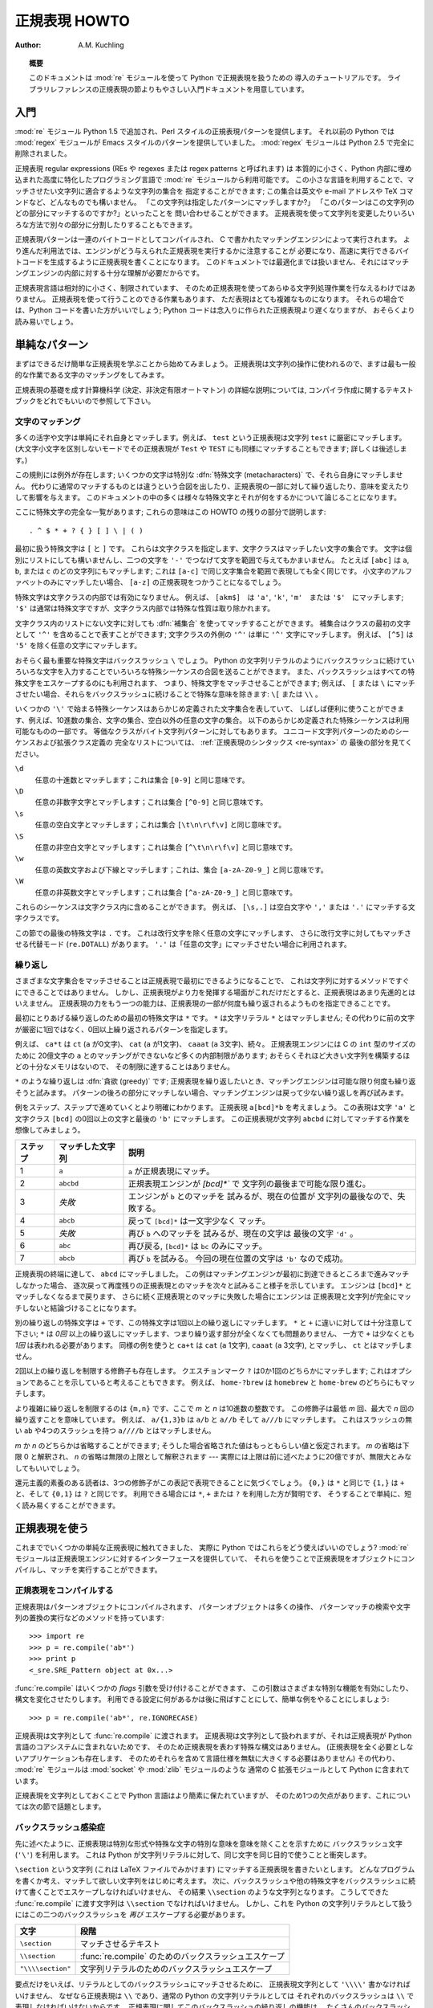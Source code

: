 ..
  ****************************
    Regular Expression HOWTO 
  ****************************

.. _regex-howto:

******************
  正規表現 HOWTO 
******************

:Author: A.M. Kuchling

.. TODO:
   Document lookbehind assertions
   Better way of displaying a RE, a string, and what it matches
   Mention optional argument to match.groups()
   Unicode (at least a reference)



..
  .. topic:: Abstract
  
     This document is an introductory tutorial to using regular expressions in Python
     with the :mod:`re` module.  It provides a gentler introduction than the
     corresponding section in the Library Reference.

.. topic:: 概要

   このドキュメントは :mod:`re` モジュールを使って Python で正規表現を扱うための
   導入のチュートリアルです。
   ライブラリレファレンスの正規表現の節よりもやさしい入門ドキュメントを用意しています。

..
  Introduction
  ============

入門
====

..
  The :mod:`re` module was added in Python 1.5, and provides Perl-style regular
  expression patterns.  Earlier versions of Python came with the :mod:`regex`
  module, which provided Emacs-style patterns.  The :mod:`regex` module was
  removed completely in Python 2.5.

:mod:`re` モジュール Python 1.5 で追加され、Perl スタイルの正規表現パターンを提供します。
それ以前の Python では :mod:`regex` モジュールが Emacs スタイルのパターンを提供していました。
:mod:`regex` モジュールは Python 2.5 で完全に削除されました。

..
  Regular expressions (called REs, or regexes, or regex patterns) are essentially
  a tiny, highly specialized programming language embedded inside Python and made
  available through the :mod:`re` module. Using this little language, you specify
  the rules for the set of possible strings that you want to match; this set might
  contain English sentences, or e-mail addresses, or TeX commands, or anything you
  like.  You can then ask questions such as "Does this string match the pattern?",
  or "Is there a match for the pattern anywhere in this string?".  You can also
  use REs to modify a string or to split it apart in various ways.

正規表現 regular expressions (REs や regexes または regex patterns と呼ばれます) は
本質的に小さく、Python 内部に埋め込まれた高度に特化したプログラミング言語で
:mod:`re` モジュールから利用可能です。
この小さな言語を利用することで、マッチさせたい文字列に適合するような文字列の集合を
指定することができます;
この集合は英文や e-mail アドレスや TeX コマンドなど、どんなものでも構いません。
「この文字列は指定したパターンにマッチしますか?」
「このパターンはこの文字列のどの部分にマッチするのですか?」といったことを
問い合わせることができます。
正規表現を使って文字列を変更したりいろいろな方法で別々の部分に分割したりすることもできます。

..
  Regular expression patterns are compiled into a series of bytecodes which are
  then executed by a matching engine written in C.  For advanced use, it may be
  necessary to pay careful attention to how the engine will execute a given RE,
  and write the RE in a certain way in order to produce bytecode that runs faster.
  Optimization isn't covered in this document, because it requires that you have a
  good understanding of the matching engine's internals.

正規表現パターンは一連のバイトコードとしてコンパイルされ、
C で書かれたマッチングエンジンによって実行されます。
より進んだ利用法では、エンジンがどう与えられた正規表現を実行するかに注意することが
必要になり、高速に実行できるバイトコードを生成するように正規表現を書くことになります。
このドキュメントでは最適化までは扱いません、それにはマッチングエンジンの内部に対する十分な理解が必要だからです。

..
  The regular expression language is relatively small and restricted, so not all
  possible string processing tasks can be done using regular expressions.  There
  are also tasks that *can* be done with regular expressions, but the expressions
  turn out to be very complicated.  In these cases, you may be better off writing
  Python code to do the processing; while Python code will be slower than an
  elaborate regular expression, it will also probably be more understandable.

正規表現言語は相対的に小さく、制限されています、
そのため正規表現を使ってあらゆる文字列処理作業を行なえるわけではありません。
正規表現を使って行うことのできる作業もあります、
ただ表現はとても複雑なものになります。
それらの場合では、Python コードを書いた方がいいでしょう;
Python コードは念入りに作られた正規表現より遅くなりますが、
おそらくより読み易いでしょう。

..
  Simple Patterns
  ===============

単純なパターン
==============

..
  We'll start by learning about the simplest possible regular expressions.  Since
  regular expressions are used to operate on strings, we'll begin with the most
  common task: matching characters.

まずはできるだけ簡単な正規表現を学ぶことから始めてみましょう。
正規表現は文字列の操作に使われるので、ますは最も一般的な作業である文字のマッチングをしてみます。

..
  For a detailed explanation of the computer science underlying regular
  expressions (deterministic and non-deterministic finite automata), you can refer
  to almost any textbook on writing compilers.

正規表現の基礎を成す計算機科学 (決定、非決定有限オートマトン) の詳細な説明については,
コンパイラ作成に関するテキストブックをどれでもいいので参照して下さい。

..
  Matching Characters
  -------------------

文字のマッチング
----------------

..
  Most letters and characters will simply match themselves.  For example, the
  regular expression ``test`` will match the string ``test`` exactly.  (You can
  enable a case-insensitive mode that would let this RE match ``Test`` or ``TEST``
  as well; more about this later.)

多くの活字や文字は単純にそれ自身とマッチします。例えば、 ``test`` という正規表現は文字列 ``test`` に厳密にマッチします。
(大文字小文字を区別しないモードでその正規表現が ``Test`` や ``TEST`` にも同様にマッチすることもできます; 詳しくは後述します。)

..
  There are exceptions to this rule; some characters are special
  :dfn:`metacharacters`, and don't match themselves.  Instead, they signal that
  some out-of-the-ordinary thing should be matched, or they affect other portions
  of the RE by repeating them or changing their meaning.  Much of this document is
  devoted to discussing various metacharacters and what they do.

この規則には例外が存在します; いくつかの文字は特別な :dfn:`特殊文字 (metacharacters)` で、それら自身にマッチしません。
代わりに通常のマッチするものとは違うという合図を出したり、正規表現の一部に対して繰り返したり、意味を変えたりして影響を与えます。
このドキュメントの中の多くは様々な特殊文字とそれが何をするかについて論じることになります。

..
  Here's a complete list of the metacharacters; their meanings will be discussed
  in the rest of this HOWTO. ::

ここに特殊文字の完全な一覧があります; これらの意味はこの HOWTO の残りの部分で説明します::

   . ^ $ * + ? { } [ ] \ | ( )

..
  The first metacharacters we'll look at are ``[`` and ``]``. They're used for
  specifying a character class, which is a set of characters that you wish to
  match.  Characters can be listed individually, or a range of characters can be
  indicated by giving two characters and separating them by a ``'-'``.  For
  example, ``[abc]`` will match any of the characters ``a``, ``b``, or ``c``; this
  is the same as ``[a-c]``, which uses a range to express the same set of
  characters.  If you wanted to match only lowercase letters, your RE would be
  ``[a-z]``.

最初に扱う特殊文字は ``[`` と ``]`` です。
これらは文字クラスを指定します、文字クラスはマッチしたい文字の集合です。
文字は個別にリストにしても構いませんし、二つの文字を ``'-'`` でつなげて文字を範囲で与えてもかまいません。
たとえば ``[abc]`` は ``a``, ``b``, または ``c`` のどの文字列にもマッチします;
これは ``[a-c]`` で同じ文字集合を範囲で表現しても全く同じです。
小文字のアルファベットのみにマッチしたい場合、 ``[a-z]`` の正規表現をつかうことになるでしょう。

..
  Metacharacters are not active inside classes.  For example, ``[akm$]`` will
  match any of the characters ``'a'``, ``'k'``, ``'m'``, or ``'$'``; ``'$'`` is
  usually a metacharacter, but inside a character class it's stripped of its
  special nature.

特殊文字は文字クラスの内部では有効になりません。
例えば、 ``[akm$]``　は ``'a'``, ``'k'``, ``'m'``　または ``'$'``　にマッチします;
``'$'`` は通常は特殊文字ですが、文字クラス内部では特殊な性質は取り除かれます。

..
  You can match the characters not listed within the class by :dfn:`complementing`
  the set.  This is indicated by including a ``'^'`` as the first character of the
  class; ``'^'`` outside a character class will simply match the ``'^'``
  character.  For example, ``[^5]`` will match any character except ``'5'``.

文字クラス内のリストにない文字に対しても :dfn:`補集合` を使ってマッチすることができます。
補集合はクラスの最初の文字として ``'^'`` を含めることで表すことができます;
文字クラスの外側の ``'^'`` は単に ``'^'`` 文字にマッチします。
例えば、 ``[^5]`` は ``'5'`` を除く任意の文字にマッチします。

..
  Perhaps the most important metacharacter is the backslash, ``\``.   As in Python
  string literals, the backslash can be followed by various characters to signal
  various special sequences.  It's also used to escape all the metacharacters so
  you can still match them in patterns; for example, if you need to match a ``[``
  or  ``\``, you can precede them with a backslash to remove their special
  meaning: ``\[`` or ``\\``.

おそらく最も重要な特殊文字はバックスラッシュ ``\`` でしょう。
Python の文字列リテラルのようにバックスラッシュに続けていろいろな文字を入力することでいろいろな特殊シーケンスの合図を送ることができます。
また、バックスラッシュはすべての特殊文字をエスケープするのにも利用されます、
つまり、特殊文字をマッチさせることができます;
例えば、 ``[`` または ``\`` にマッチさせたい場合、それらをバックスラッシュに続けることで特殊な意味を除きます: ``\[`` または ``\\`` 。 

..
  Some of the special sequences beginning with ``'\'`` represent predefined sets
  of characters that are often useful, such as the set of digits, the set of
  letters, or the set of anything that isn't whitespace.  The following predefined
  special sequences are a subset of those available. The equivalent classes are
  for byte string patterns. For a complete list of sequences and expanded class
  definitions for Unicode string patterns, see the last part of
  :ref:`Regular Expression Syntax <re-syntax>`.

いくつかの ``'\'`` で始まる特殊シーケンスはあらかじめ定義された文字集合を表していて、
しばしば便利に使うことができます、例えば、10進数の集合、文字の集合、空白以外の任意の文字の集合。
以下のあらかじめ定義された特殊シーケンスは利用可能なものの一部です。
等価なクラスがバイト文字列パターンに対してもあります。
ユニコード文字列パターンのためのシーケンスおよび拡張クラス定義の
完全なリストについては、 :ref:`正規表現のシンタックス <re-syntax>` の
最後の部分を見てください。


..
  ``\d``
     Matches any decimal digit; this is equivalent to the class ``[0-9]``.
  
  ``\D``
     Matches any non-digit character; this is equivalent to the class ``[^0-9]``.
  
  ``\s``
     Matches any whitespace character; this is equivalent to the class ``[
     \t\n\r\f\v]``.
  
  ``\S``
     Matches any non-whitespace character; this is equivalent to the class ``[^
     \t\n\r\f\v]``.
  
  ``\w``
     Matches any alphanumeric character; this is equivalent to the class
     ``[a-zA-Z0-9_]``.
  
  ``\W``
     Matches any non-alphanumeric character; this is equivalent to the class
     ``[^a-zA-Z0-9_]``.

``\d``
   任意の十進数とマッチします；これは集合 ``[0-9]`` と同じ意味です。

``\D``
   任意の非数字文字とマッチします；これは集合 ``[^0-9]`` と同じ意味です。 

``\s``
   任意の空白文字とマッチします；これは集合 ``[\t\n\r\f\v]`` と同じ意味です。

``\S``
   任意の非空白文字とマッチします；これは集合 ``[^\t\n\r\f\v]`` と同じ意味です。

``\w``
   任意の英数文字および下線とマッチします；これは、集合 ``[a-zA-Z0-9_]`` と同じ意味です。 

``\W``
   任意の非英数文字とマッチします；これは集合 ``[^a-zA-Z0-9_]`` と同じ意味です。

..
  These sequences can be included inside a character class.  For example,
  ``[\s,.]`` is a character class that will match any whitespace character, or
  ``','`` or ``'.'``.

これらのシーケンスは文字クラス内に含めることができます。
例えば、 ``[\s,.]`` は空白文字や ``','`` または ``'.'`` にマッチする文字クラスです。

..
  The final metacharacter in this section is ``.``.  It matches anything except a
  newline character, and there's an alternate mode (``re.DOTALL``) where it will
  match even a newline.  ``'.'`` is often used where you want to match "any
  character".

この節での最後の特殊文字は ``.`` です。
これは改行文字を除く任意の文字にマッチします、
さらに改行文字に対してもマッチさせる代替モード (``re.DOTALL``) があります。
``'.'`` は「任意の文字」にマッチさせたい場合に利用されます。

..
  Repeating Things
  ----------------

繰り返し
--------

..
  Being able to match varying sets of characters is the first thing regular
  expressions can do that isn't already possible with the methods available on
  strings.  However, if that was the only additional capability of regexes, they
  wouldn't be much of an advance. Another capability is that you can specify that
  portions of the RE must be repeated a certain number of times.

さまざまな文字集合をマッチさせることは正規表現で最初にできるようになることで、
これは文字列に対するメソッドですぐにできることではありません。
しかし、正規表現がより力を発揮する場面がこれだけだとすると、正規表現はあまり先進的とはいえません。
正規表現の力をもう一つの能力は、正規表現の一部が何度も繰り返されるようものを指定できることです。

..
  The first metacharacter for repeating things that we'll look at is ``*``.  ``*``
  doesn't match the literal character ``*``; instead, it specifies that the
  previous character can be matched zero or more times, instead of exactly once.

最初にとりあげる繰り返しのための最初の特殊文字は ``*`` です。
``*`` は文字リテラル ``*`` とはマッチしません;
その代わりに前の文字が厳密に1回ではなく、0回以上繰り返されるパターンを指定します。

..
  For example, ``ca*t`` will match ``ct`` (0 ``a`` characters), ``cat`` (1 ``a``),
  ``caaat`` (3 ``a`` characters), and so forth.  The RE engine has various
  internal limitations stemming from the size of C's ``int`` type that will
  prevent it from matching over 2 billion ``a`` characters; you probably don't
  have enough memory to construct a string that large, so you shouldn't run into
  that limit.

例えば、 ``ca*t`` は ``ct`` (``a`` が0文字)、 ``cat`` (``a`` が1文字)、
``caaat`` (``a`` 3文字)、続々。
正規表現エンジンには C の ``int`` 型のサイズのために
20億文字の ``a`` とのマッチングができないなど多くの内部制限があります;
おそらくそれほど大きい文字列を構築するほどの十分なメモリはないので、
その制限に達することはありません。

..
  Repetitions such as ``*`` are :dfn:`greedy`; when repeating a RE, the matching
  engine will try to repeat it as many times as possible. If later portions of the
  pattern don't match, the matching engine will then back up and try again with
  few repetitions.


``*`` のような繰り返しは :dfn:`貪欲 (greedy)` です;
正規表現を繰り返したいとき、マッチングエンジンは可能な限り何度も繰り返そうと試みます。
パターンの後ろの部分にマッチしない場合、マッチングエンジンは戻って少ない繰り返しを再び試みます。

..
  A step-by-step example will make this more obvious.  Let's consider the
  expression ``a[bcd]*b``.  This matches the letter ``'a'``, zero or more letters
  from the class ``[bcd]``, and finally ends with a ``'b'``.  Now imagine matching
  this RE against the string ``abcbd``.

例をステップ、ステップで進めていくとより明確にわかります。
正規表現 ``a[bcd]*b`` を考えましょう。
この表現は文字 ``'a'`` と文字クラス ``[bcd]`` の0回以上の文字と最後の ``'b'`` にマッチします。
この正規表現が文字列 ``abcbd`` に対してマッチする作業を想像してみましょう。

..
  +------+-----------+---------------------------------+
  | Step | Matched   | Explanation                     |
  +======+===========+=================================+
  | 1    | ``a``     | The ``a`` in the RE matches.    |
  +------+-----------+---------------------------------+
  | 2    | ``abcbd`` | The engine matches ``[bcd]*``,  |
  |      |           | going as far as it can, which   |
  |      |           | is to the end of the string.    |
  +------+-----------+---------------------------------+
  | 3    | *Failure* | The engine tries to match       |
  |      |           | ``b``, but the current position |
  |      |           | is at the end of the string, so |
  |      |           | it fails.                       |
  +------+-----------+---------------------------------+
  | 4    | ``abcb``  | Back up, so that  ``[bcd]*``    |
  |      |           | matches one less character.     |
  +------+-----------+---------------------------------+
  | 5    | *Failure* | Try ``b`` again, but the        |
  |      |           | current position is at the last |
  |      |           | character, which is a ``'d'``.  |
  +------+-----------+---------------------------------+
  | 6    | ``abc``   | Back up again, so that          |
  |      |           | ``[bcd]*`` is only matching     |
  |      |           | ``bc``.                         |
  +------+-----------+---------------------------------+
  | 6    | ``abcb``  | Try ``b`` again.  This time     |
  |      |           | the character at the            |
  |      |           | current position is ``'b'``, so |
  |      |           | it succeeds.                    |
  +------+-----------+---------------------------------+

+----------+------------------+----------------------------------+
| ステップ | マッチした文字列 | 説明                             |
+==========+==================+==================================+
| 1        | ``a``            | ``a`` が正規表現にマッチ。       |
+----------+------------------+----------------------------------+
| 2        | ``abcbd``        | 正規表現エンジンが `[bcd]*`` で  |
|          |                  | 文字列の最後まで可能な限り進む。 |
+----------+------------------+----------------------------------+
| 3        | *失敗*           | エンジンが ``b`` とのマッチを    |
|          |                  | 試みるが、現在の位置が           |
|          |                  | 文字列の最後なので、失敗する。   |
+----------+------------------+----------------------------------+
| 4        | ``abcb``         | 戻って ``[bcd]*`` は一文字少なく |
|          |                  | マッチ。                         |
+----------+------------------+----------------------------------+
| 5        | *失敗*           | 再び ``b`` へのマッチを          |
|          |                  | 試みるが、現在の文字は           |
|          |                  | 最後の文字 ``'d'`` 。            |
+----------+------------------+----------------------------------+
| 6        | ``abc``          | 再び戻る, ``[bcd]*`` は ``bc``   |
|          |                  | のみにマッチ。                   |
+----------+------------------+----------------------------------+
| 7        | ``abcb``         | 再び ``b`` を試みる。            |
|          |                  | 今回の現在位置の文字は           |
|          |                  | ``'b'`` なので成功。             |
+----------+------------------+----------------------------------+

..
  The end of the RE has now been reached, and it has matched ``abcb``.  This
  demonstrates how the matching engine goes as far as it can at first, and if no
  match is found it will then progressively back up and retry the rest of the RE
  again and again.  It will back up until it has tried zero matches for
  ``[bcd]*``, and if that subsequently fails, the engine will conclude that the
  string doesn't match the RE at all.

正規表現の終端に達して、 ``abcd`` にマッチしました。
この例はマッチングエンジンが最初に到達できるところまで進みマッチしなかった場合、
逐次戻って再度残りの正規表現とのマッチを次々と試みること様子を示しています。
エンジンは ``[bcd]*`` とマッチしなくなるまで戻ります、
さらに続く正規表現とのマッチに失敗した場合にエンジンは
正規表現と文字列が完全にマッチしないと結論づけることになります。

..
  Another repeating metacharacter is ``+``, which matches one or more times.  Pay
  careful attention to the difference between ``*`` and ``+``; ``*`` matches
  *zero* or more times, so whatever's being repeated may not be present at all,
  while ``+`` requires at least *one* occurrence.  To use a similar example,
  ``ca+t`` will match ``cat`` (1 ``a``), ``caaat`` (3 ``a``'s), but won't match
  ``ct``.

別の繰り返しの特殊文字は ``+`` です、この特殊文字は1回以上の繰り返しにマッチします。
``*`` と ``+`` に違いに対しては十分注意して下さい;
``*`` は *0回* 以上の繰り返しにマッチします、つまり繰り返す部分が全くなくても問題ありません、
一方で ``+`` は少なくとも *1回* は表われる必要があります。
同様の例を使うと
``ca+t`` は ``cat`` (``a`` 1文字), ``caaat`` (``a`` 3文字), とマッチし、
``ct`` とはマッチしません。

..
  There are two more repeating qualifiers.  The question mark character, ``?``,
  matches either once or zero times; you can think of it as marking something as
  being optional.  For example, ``home-?brew`` matches either ``homebrew`` or
  ``home-brew``.

2回以上の繰り返しを制限する修飾子も存在します。
クエスチョンマーク ``?`` は0か1回のどちらかにマッチします;
これはオプションであることを示していると考えることもできます。
例えば、  ``home-?brew`` は ``homebrew`` と ``home-brew`` のどちらにもマッチします。

..
  The most complicated repeated qualifier is ``{m,n}``, where *m* and *n* are
  decimal integers.  This qualifier means there must be at least *m* repetitions,
  and at most *n*.  For example, ``a/{1,3}b`` will match ``a/b``, ``a//b``, and
  ``a///b``.  It won't match ``ab``, which has no slashes, or ``a////b``, which
  has four.

より複雑に繰り返しを制限するのは ``{m,n}`` です、ここで *m* と *n* は10進数の整数です。
この修飾子は最低 *m* 回、最大で *n* 回の繰り返すことを意味しています。
例えば、 ``a/{1,3}b`` は ``a/b`` と ``a//b`` そして ``a///b`` にマッチします。
これはスラッシュの無い ``ab`` や4つのスラッシュを持つ ``a////b`` とはマッチしません。

..
  You can omit either *m* or *n*; in that case, a reasonable value is assumed for
  the missing value.  Omitting *m* is interpreted as a lower limit of 0, while
  omitting *n* results in an upper bound of infinity --- actually, the upper bound
  is the 2-billion limit mentioned earlier, but that might as well be infinity.

*m* か *n* のどちらかは省略することができます;
そうした場合省略された値はもっともらしい値と仮定されます。
*m* の省略は下限 0 と解釈され、 *n* の省略は無限の上限として解釈されます
--- 実際には上限は前に述べたように20億ですが、無限大とみなしてもいいでしょう。

..
  Readers of a reductionist bent may notice that the three other qualifiers can
  all be expressed using this notation.  ``{0,}`` is the same as ``*``, ``{1,}``
  is equivalent to ``+``, and ``{0,1}`` is the same as ``?``.  It's better to use
  ``*``, ``+``, or ``?`` when you can, simply because they're shorter and easier
  to read.

還元主義的素養のある読者は、3つの修飾子がこの表記で表現できることに気づくでしょう。
``{0,}`` は ``*`` と同じで ``{1,}`` は ``+`` と、そして ``{0,1}`` は ``?`` と同じです。
利用できる場合には ``*``, ``+`` または ``?`` を利用した方が賢明です、
そうすることで単純に、短く読み易くすることができます。

..
  Using Regular Expressions
  =========================

正規表現を使う
==============

..
  Now that we've looked at some simple regular expressions, how do we actually use
  them in Python?  The :mod:`re` module provides an interface to the regular
  expression engine, allowing you to compile REs into objects and then perform
  matches with them.

これまででいくつかの単純な正規表現に触れてきました、
実際に Python ではこれらをどう使えばいいのでしょう?
:mod:`re` モジュールは正規表現エンジンに対するインターフェースを提供していて、
それらを使うことで正規表現をオブジェクトにコンパイルし、マッチを実行することができます。

..
  Compiling Regular Expressions
  -----------------------------

正規表現をコンパイルする
------------------------

..
  Regular expressions are compiled into pattern objects, which have
  methods for various operations such as searching for pattern matches or
  performing string substitutions. ::

正規表現はパターンオブジェクトにコンパイルされます、
パターンオブジェクトは多くの操作、
パターンマッチの検索や文字列の置換の実行などのメソッドを持っています::

   >>> import re
   >>> p = re.compile('ab*')
   >>> print p
   <_sre.SRE_Pattern object at 0x...>

..
  :func:`re.compile` also accepts an optional *flags* argument, used to enable
  various special features and syntax variations.  we'll go over the available
  settings later, but for now a single example will do::

:func:`re.compile` はいくつかの *flags* 引数を受け付けることができます、
この引数はさまざまな特別な機能を有効にしたり、構文を変化させたりします。
利用できる設定に何があるかは後に飛ばすことにして、簡単な例をやることにしましょう::

   >>> p = re.compile('ab*', re.IGNORECASE)

..
  The RE is passed to :func:`re.compile` as a string.  REs are handled as strings
  because regular expressions aren't part of the core Python language, and no
  special syntax was created for expressing them.  (There are applications that
  don't need REs at all, so there's no need to bloat the language specification by
  including them.) Instead, the :mod:`re` module is simply a C extension module
  included with Python, just like the :mod:`socket` or :mod:`zlib` modules.

正規表現は文字列として :func:`re.compile` に渡されます。
正規表現は文字列として扱われますが、それは正規表現が Python 言語のコアシステムに含まれないためです、
そのため正規表現を表わす特殊な構文はありません。
(正規表現を全く必要としないアプリケーションも存在します、
そのためそれらを含めて言語仕様を無駄に大きくする必要はありません)
その代わり、 :mod:`re` モジュールは :mod:`socket` や :mod:`zlib` モジュールのような
通常の C 拡張モジュールとして Python に含まれています。

..
  Putting REs in strings keeps the Python language simpler, but has one
  disadvantage which is the topic of the next section.

正規表現を文字列としておくことで Python 言語はより簡素に保たれていますが、
そのため1つの欠点があります、これについては次の節で話題とします。

..
  The Backslash Plague
  --------------------

バックスラッシュ感染症
----------------------

..
  As stated earlier, regular expressions use the backslash character (``'\'``) to
  indicate special forms or to allow special characters to be used without
  invoking their special meaning. This conflicts with Python's usage of the same
  character for the same purpose in string literals.

先に述べたように、正規表現は特別な形式や特殊な文字の特別な意味を意味を除くことを示すために
バックスラッシュ文字 (``'\'``) を利用します。
これは Python が文字列リテラルに対して、同じ文字を同じ目的で使うことと衝突します。

..
  Let's say you want to write a RE that matches the string ``\section``, which
  might be found in a LaTeX file.  To figure out what to write in the program
  code, start with the desired string to be matched.  Next, you must escape any
  backslashes and other metacharacters by preceding them with a backslash,
  resulting in the string ``\\section``.  The resulting string that must be passed
  to :func:`re.compile` must be ``\\section``.  However, to express this as a
  Python string literal, both backslashes must be escaped *again*.

``\section`` という文字列 (これは LaTeX ファイルでみかけます) 
にマッチする正規表現を書きたいとします。
どんなプログラムを書くか考え、マッチして欲しい文字列をはじめに考えます。
次に、バックスラッシュや他の特殊文字をバックスラッシュに続けて書くことでエスケープしなければいけません、
その結果 ``\\section`` のような文字列となります。
こうしてできた :func:`re.compile` に渡す文字列は ``\\section`` でなければいけません。
しかし、これを Python の文字列リテラルとして扱うにはこの二つのバックスラッシュを *再び*
エスケープする必要があります。

..
  +-------------------+------------------------------------------+
  | Characters        | Stage                                    |
  +===================+==========================================+
  | ``\section``      | Text string to be matched                |
  +-------------------+------------------------------------------+
  | ``\\section``     | Escaped backslash for :func:`re.compile` |
  +-------------------+------------------------------------------+
  | ``"\\\\section"`` | Escaped backslashes for a string literal |
  +-------------------+------------------------------------------+

+-------------------+-------------------------------------------------------+
| 文字              | 段階                                                  |
+===================+=======================================================+
| ``\section``      | マッチさせるテキスト                                  |
+-------------------+-------------------------------------------------------+
| ``\\section``     | :func:`re.compile` のためのバックスラッシュエスケープ |
+-------------------+-------------------------------------------------------+
| ``"\\\\section"`` | 文字列リテラルのためのバックスラッシュエスケープ      |
+-------------------+-------------------------------------------------------+

..
  In short, to match a literal backslash, one has to write ``'\\\\'`` as the RE
  string, because the regular expression must be ``\\``, and each backslash must
  be expressed as ``\\`` inside a regular Python string literal.  In REs that
  feature backslashes repeatedly, this leads to lots of repeated backslashes and
  makes the resulting strings difficult to understand.

要点だけをいえば、リテラルとしてのバックスラッシュにマッチさせるために、
正規表現文字列として ``'\\\\'`` 書かなければいけません、
なぜなら正規表現は ``\\`` であり、通常の Python の文字列リテラルとしては
それぞれのバックスラッシュは ``\\`` で表現しなければいけないからです。
正規表現に関してこのバックスラッシュの繰り返しの機能は、
たくさんのバックスラッシュの繰り返しを生むことになり、
その結果として作られる文字列は理解することが難しくなります。

..
  The solution is to use Python's raw string notation for regular expressions;
  backslashes are not handled in any special way in a string literal prefixed with
  ``'r'``, so ``r"\n"`` is a two-character string containing ``'\'`` and ``'n'``,
  while ``"\n"`` is a one-character string containing a newline. Regular
  expressions will often be written in Python code using this raw string notation.

この問題の解決策としては正規表現に対しては Python の raw string 記法を使うことです;
``'r'`` を文字列リテラルの先頭に書くことでバックスラッシュは特別扱いされなくなります、
つまり ``"\n"`` は改行を含む1つの文字からなる文字列であるのに対して、
``r"\n"`` は2つの文字 ``'\'`` と ``'n'`` を含む文字列となります。
多くの場合 Python コードの中の正規表現はこの raw string 記法を使って書かれます。


..
  +-------------------+------------------+
  | Regular String    | Raw string       |
  +===================+==================+
  | ``"ab*"``         | ``r"ab*"``       |
  +-------------------+------------------+
  | ``"\\\\section"`` | ``r"\\section"`` |
  +-------------------+------------------+
  | ``"\\w+\\s+\\1"`` | ``r"\w+\s+\1"``  |
  +-------------------+------------------+

+-------------------+------------------+
| 通常の文字列      | Raw string       |
+===================+==================+
| ``"ab*"``         | ``r"ab*"``       |
+-------------------+------------------+
| ``"\\\\section"`` | ``r"\\section"`` |
+-------------------+------------------+
| ``"\\w+\\s+\\1"`` | ``r"\w+\s+\1"``  |
+-------------------+------------------+

..
  Performing Matches
  ------------------

マッチの実行
------------

..
  Once you have an object representing a compiled regular expression, what do you
  do with it?  Pattern objects have several methods and attributes.
  Only the most significant ones will be covered here; consult the :mod:`re` docs
  for a complete listing.

一旦コンパイルした正規表現を表現するオブジェクトを作成したら、次に何をしますか?
パターンオブジェクトはいくつかのメソッドや属性を持っています。
ここでは、その中でも最も重要なものについて扱います;
完全なリストは :mod:`re` ドキュメントを参照して下さい。

..
  +------------------+-----------------------------------------------+
  | Method/Attribute | Purpose                                       |
  +==================+===============================================+
  | ``match()``      | Determine if the RE matches at the beginning  |
  |                  | of the string.                                |
  +------------------+-----------------------------------------------+
  | ``search()``     | Scan through a string, looking for any        |
  |                  | location where this RE matches.               |
  +------------------+-----------------------------------------------+
  | ``findall()``    | Find all substrings where the RE matches, and |
  |                  | returns them as a list.                       |
  +------------------+-----------------------------------------------+
  | ``finditer()``   | Find all substrings where the RE matches, and |
  |                  | returns them as an :term:`iterator`.          |
  +------------------+-----------------------------------------------+

+------------------+-----------------------------------------------+
| メソッド/属性    | 目的                                          |
+==================+===============================================+
| ``match()``      | 文字列の先頭で正規表現と                      |
|                  | マッチするか判定します                        |
+------------------+-----------------------------------------------+
| ``search()``     | 文字列を操作して、正規表現が                  |
|                  | どこにマッチするか調べます。                  |
+------------------+-----------------------------------------------+
| ``findall()``    | 正規表現にマッチする部分文字列を全て探しだし  |
|                  | リストとして返します。                        |
+------------------+-----------------------------------------------+
| ``finditer()``   | 正規表現にマッチする部分文字列を全て探しだし  |
|                  | :term:`iterator` として返します               |
+------------------+-----------------------------------------------+

..
  :meth:`match` and :meth:`search` return ``None`` if no match can be found.  If
  they're successful, a ``MatchObject`` instance is returned, containing
  information about the match: where it starts and ends, the substring it matched,
  and more.

マッチしない場合 :meth:`match` と :meth:`search` は ``None`` を返します。
もしマッチに成功した場合、 ``MatchObject`` インスタンスを返します、
このインスタンスはマッチの情報を含んでいます: どこで始まりどこで終わったか、
マッチした部分文字列や等々。

..
  You can learn about this by interactively experimenting with the :mod:`re`
  module.  If you have Tkinter available, you may also want to look at
  :file:`Tools/scripts/redemo.py`, a demonstration program included with the
  Python distribution.  It allows you to enter REs and strings, and displays
  whether the RE matches or fails. :file:`redemo.py` can be quite useful when
  trying to debug a complicated RE.  Phil Schwartz's `Kodos
  <http://kodos.sourceforge.net/>`_ is also an interactive tool for developing and
  testing RE patterns.

:mod:`re` モジュールで対話的に実験することで学ぶこともできます。
Tkinter が利用できれば、Python に含まれるデモプログラム
:file:`Tools/scripts/redemo.py` を見るといいかもしれません。
このデモは正規表現と文字列を入力し、正規表現がマッチしたかどうかを表示します。
:file:`redemo.py` は複雑な正規表現のデバッグを試みるときにも便利に使うことができます。
Phil Schwartz の `Kodos <http://kodos.sourceforge.net/>`_ も
正規表現パターンを使った開発とテストのための対話的なツールです。

..
  This HOWTO uses the standard Python interpreter for its examples. First, run the
  Python interpreter, import the :mod:`re` module, and compile a RE::

この HOWTO では例として標準の Python インタプリタを使います。
最初に Python インタプリタを起動して、 :mod:`re` モジュールをインポートし、
正規表現をコンパイルします::

   Python 2.2.2 (#1, Feb 10 2003, 12:57:01)
   >>> import re
   >>> p = re.compile('[a-z]+')
   >>> p
   <_sre.SRE_Pattern object at 0x...>

..
  Now, you can try matching various strings against the RE ``[a-z]+``.  An empty
  string shouldn't match at all, since ``+`` means 'one or more repetitions'.
  :meth:`match` should return ``None`` in this case, which will cause the
  interpreter to print no output.  You can explicitly print the result of
  :meth:`match` to make this clear. ::

さて、いろいろな文字列を使って正規表現 ``[a-z]+`` に対するマッチングを試してみましょう。
空の文字列は全くマッチしません、なぜなら ``+`` は「1回以上の繰り返し」を意味するからです。
この場合では :meth:`match` は ``None`` を返すべきで、インタプタは何も出力しません。
明確にするために :meth:`match` の結果を明示的に出力することもできます::

   >>> p.match("")
   >>> print p.match("")
   None

..
  Now, let's try it on a string that it should match, such as ``tempo``.  In this
  case, :meth:`match` will return a :class:`MatchObject`, so you should store the
  result in a variable for later use. ::

次に、 ``tempo`` のようなマッチすべき文字列を試してみましょう。
この場合 :meth:`match` は :class:`MatchObject` を返します、
後で使うために変数に結果を残す必要があります::

   >>> m = p.match('tempo')
   >>> print m
   <_sre.SRE_Match object at 0x...>

..
  Now you can query the :class:`MatchObject` for information about the matching
  string.   :class:`MatchObject` instances also have several methods and
  attributes; the most important ones are:

これで :class:`MatchObject` にマッチした文字列に対する情報を問い合わせることができます。
:class:`MatchObject` インスタンスもいくつかのメソッドと属性を持っています;
重要なものは:

..
  +------------------+--------------------------------------------+
  | Method/Attribute | Purpose                                    |
  +==================+============================================+
  | ``group()``      | Return the string matched by the RE        |
  +------------------+--------------------------------------------+
  | ``start()``      | Return the starting position of the match  |
  +------------------+--------------------------------------------+
  | ``end()``        | Return the ending position of the match    |
  +------------------+--------------------------------------------+
  | ``span()``       | Return a tuple containing the (start, end) |
  |                  | positions  of the match                    |
  +------------------+--------------------------------------------+

+------------------+--------------------------------------------+
| メソッド/属性    | 目的                                       |
+==================+============================================+
| ``group()``      | 正規表現にマッチした文字列を返す           |
+------------------+--------------------------------------------+
| ``start()``      | マッチの開始位置を返す                     |
+------------------+--------------------------------------------+
| ``end()``        | マッチの終了位置を返す                     |
+------------------+--------------------------------------------+
| ``span()``       | マッチの位置 (start, end) を               |
|                  | 含むタプルを返す                           |
+------------------+--------------------------------------------+

..
  Trying these methods will soon clarify their meaning::

これらのメソッドを試せば、その意味はすぐに理解できます::

   >>> m.group()
   'tempo'
   >>> m.start(), m.end()
   (0, 5)
   >>> m.span()
   (0, 5)

..
  :meth:`group` returns the substring that was matched by the RE.  :meth:`start`
  and :meth:`end` return the starting and ending index of the match. :meth:`span`
  returns both start and end indexes in a single tuple.  Since the :meth:`match`
  method only checks if the RE matches at the start of a string, :meth:`start`
  will always be zero.  However, the :meth:`search` method of patterns
  scans through the string, so  the match may not start at zero in that
  case. ::

:meth:`group` は正規表現にマッチした部分文字列を返します。
:meth:`start` と :meth:`end` はマッチの開始と終了のインデクスを返します。
:meth:`span` は開始と終了のインデクスの両方をを1つのタプルとして返します。
:meth:`match` メソッドは正規表現が文字列の最初にマッチするかどうかを調べるので、
:meth:`start` は常に0です。
ただし、 :meth:`search` メソッドは文字列に対してパターンを操作するので
その場合にはマッチが0から始まるとは限りません。::

   >>> print p.match('::: message')
   None
   >>> m = p.search('::: message') ; print m
   <_sre.SRE_Match object at 0x...>
   >>> m.group()
   'message'
   >>> m.span()
   (4, 11)

..
  In actual programs, the most common style is to store the :class:`MatchObject`
  in a variable, and then check if it was ``None``.  This usually looks like::

実際のプログラムでは :class:`MatchObject` を変数に記憶しておき,
その次に ``None`` なのか調べるのが一般的なスタイルです。
普通このようにします::

   p = re.compile( ... )
   m = p.match( 'string goes here' )
   if m:
       print 'Match found: ', m.group()
   else:
       print 'No match'

..
  Two pattern methods return all of the matches for a pattern.
  :meth:`findall` returns a list of matching strings::

2つのパターンメソッドはパターンにマッチした全てを返します。
:meth:`findall` はマッチした文字列のリストを返します::

   >>> p = re.compile('\d+')
   >>> p.findall('12 drummers drumming, 11 pipers piping, 10 lords a-leaping')
   ['12', '11', '10']

..
  :meth:`findall` has to create the entire list before it can be returned as the
  result.  The :meth:`finditer` method returns a sequence of :class:`MatchObject`
  instances as an :term:`iterator`. [#]_ ::

:meth:`findall` は結果が返される前に結果となるリスト全体を作成します。
:meth:`finditer` メソッドは :class:`MatchObject` インスタンスのシーケンスを
:term:`iterator` として返します。 [#]_ ::

   >>> iterator = p.finditer('12 drummers drumming, 11 ... 10 ...')
   >>> iterator
   <callable-iterator object at 0x401833ac>
   >>> for match in iterator:
   ...     print match.span()
   ...
   (0, 2)
   (22, 24)
   (29, 31)


..
  Module-Level Functions
  ----------------------

モジュールレベルの関数
----------------------

..
  You don't have to create a pattern object and call its methods; the
  :mod:`re` module also provides top-level functions called :func:`match`,
  :func:`search`, :func:`findall`, :func:`sub`, and so forth.  These functions
  take the same arguments as the corresponding pattern method, with
  the RE string added as the first argument, and still return either ``None`` or a
  :class:`MatchObject` instance. ::

パターンオブジェクトを作成し、メソッドを呼び出す必要はありません;
:mod:`re` モジュールはトップレベルの関数 :func:`match`, :func:`search`,
:func:`findall`, :func:`sub` 続々、も提供しています。
これらの関数は対応するパターンメソッドと同じ引数をとり、
正規表現文字列を最初の引数として追加して使います、
そして同じく ``None`` または :class:`MatchObject` インスタンスを返します::

   >>> print re.match(r'From\s+', 'Fromage amk')
   None
   >>> re.match(r'From\s+', 'From amk Thu May 14 19:12:10 1998')
   <_sre.SRE_Match object at 0x...>

..
  Under the hood, these functions simply create a pattern object for you
  and call the appropriate method on it.  They also store the compiled object in a
  cache, so future calls using the same RE are faster.

内部では、これらの関数は単にパターンオブジェクトを生成し、
その適切なメソッドを呼び出しています。
それらは、コンパイル済みのオブジェクトもキャッシュとして記憶するので、
同じ正規表現に対する将来の呼び出しは高速になります。

..
  Should you use these module-level functions, or should you get the
  pattern and call its methods yourself?  That choice depends on how
  frequently the RE will be used, and on your personal coding style.  If the RE is
  being used at only one point in the code, then the module functions are probably
  more convenient.  If a program contains a lot of regular expressions, or re-uses
  the same ones in several locations, then it might be worthwhile to collect all
  the definitions in one place, in a section of code that compiles all the REs
  ahead of time.  To take an example from the standard library, here's an extract
  from :file:`xmllib.py`::

これらのモジュールレベル関数を使うべきでしょうか、それともパターンを取得し、
メソッド自身を呼び出すべきでしょうか?
この選択は利用する正規表現がどのくらい頻繁に利用されるかと個人のコーディングスタイルに依存します。
正規表現がコード内で一度しか使われない場合、モジュール関数の方がより便利でしょう。
プログラムが多くの正規表現を含んだり、同じ正規表現がいくつかの場所で再利用されるときは
定義を一箇所にまとめ、使う前に全ての正規表現をコンパイルしておくことはやる価値があるはずです。
標準ライブラリから例を挙げます、 :file:`xmllib.py` から抜粋で::

   ref = re.compile( ... )
   entityref = re.compile( ... )
   charref = re.compile( ... )
   starttagopen = re.compile( ... )

..
  I generally prefer to work with the compiled object, even for one-time uses, but
  few people will be as much of a purist about this as I am.

私はたいていの場合、一回のみの利用であっても
コンパイル済みオブジェクトを使うことを好みますが、
そこまで厳格な人は少数派でしょう。

..
  Compilation Flags
  -----------------

コンパイルフラグ
----------------

..
  Compilation flags let you modify some aspects of how regular expressions work.
  Flags are available in the :mod:`re` module under two names, a long name such as
  :const:`IGNORECASE` and a short, one-letter form such as :const:`I`.  (If you're
  familiar with Perl's pattern modifiers, the one-letter forms use the same
  letters; the short form of :const:`re.VERBOSE` is :const:`re.X`, for example.)
  Multiple flags can be specified by bitwise OR-ing them; ``re.I | re.M`` sets
  both the :const:`I` and :const:`M` flags, for example.

コンパイルフラグは正規表現の動作をいくつかの側面から変更します。
フラグは :mod:`re` モジュール下で二つの名前で利用することができます、
例えば長い名前は :const:`IGNORECASE` で短い名前は1文字で :const:`I` のようになっています。
(1文字形式は Perl のパターン修飾子と同じ形式を使います;
例えば :const:`re.VERBOSE` の短かい形式は :const:`re.X` です。)
複数のフラグが OR ビット演算で指定することができます;
例えば ``re.I | re.M`` は :const:`I` と :const:`M` フラグの両方を設定します。

.. XXX todo bitwise OR modifier
..
  Here's a table of the available flags, followed by a more detailed explanation
  of each one.

ここに利用可能なフラグの表があります、それぞれについてのより詳細な説明が後に続きます。

..
  +---------------------------------+--------------------------------------------+
  | Flag                            | Meaning                                    |
  +=================================+============================================+
  | :const:`DOTALL`, :const:`S`     | Make ``.`` match any character, including  |
  |                                 | newlines                                   |
  +---------------------------------+--------------------------------------------+
  | :const:`IGNORECASE`, :const:`I` | Do case-insensitive matches                |
  +---------------------------------+--------------------------------------------+
  | :const:`LOCALE`, :const:`L`     | Do a locale-aware match                    |
  +---------------------------------+--------------------------------------------+
  | :const:`MULTILINE`, :const:`M`  | Multi-line matching, affecting ``^`` and   |
  |                                 | ``$``                                      |
  +---------------------------------+--------------------------------------------+
  | :const:`VERBOSE`, :const:`X`    | Enable verbose REs, which can be organized |
  |                                 | more cleanly and understandably.           |
  +---------------------------------+--------------------------------------------+

+---------------------------------+------------------------------------------------+
| フラグ                          | 意味                                           |
+=================================+================================================+
| :const:`DOTALL`, :const:`S`     | ``.`` を改行を含む任意の文字に                 |
|                                 | マッチするようにします                         |
+---------------------------------+------------------------------------------------+
| :const:`IGNORECASE`, :const:`I` | 大文字小文字を区別しないマッチを行います       |
+---------------------------------+------------------------------------------------+
| :const:`LOCALE`, :const:`L`     | ロケールに対応したマッチを行います             |
+---------------------------------+------------------------------------------------+
| :const:`MULTILINE`, :const:`M`  | ``^`` や ``$`` に作用して、                    |
|                                 | 複数行にマッチング                             |
+---------------------------------+------------------------------------------------+
| :const:`VERBOSE`, :const:`X`    | 冗長な正規表現を利用できるようにして、         |
|                                 | よりきれいで理解しやすくまとめることができます |
+---------------------------------+------------------------------------------------+

..
  .. data:: I
            IGNORECASE
     :noindex:
  
     Perform case-insensitive matching; character class and literal strings will
     match letters by ignoring case.  For example, ``[A-Z]`` will match lowercase
     letters, too, and ``Spam`` will match ``Spam``, ``spam``, or ``spAM``. This
     lowercasing doesn't take the current locale into account; it will if you also
     set the :const:`LOCALE` flag.


.. data:: I
          IGNORECASE
   :noindex:

   大文字小文字を区別しないマッチングを実行します;
   文字クラスや文字列リテラルは大文字小文字を無視してマッチします。
   例えば ``[A-Z]`` は小文字にもマッチします、また ``Spam`` は ``Spam``,
   ``spam``, または ``spAM`` にもマッチします。
   この小文字化は現在のロケールは考慮に入れません;
   ロケールの考慮は :const:`LOCALE` も設定することで行います。

..
  .. data:: L
            LOCALE
     :noindex:
  
     Make ``\w``, ``\W``, ``\b``, and ``\B``, dependent on the current locale.
  
     Locales are a feature of the C library intended to help in writing programs that
     take account of language differences.  For example, if you're processing French
     text, you'd want to be able to write ``\w+`` to match words, but ``\w`` only
     matches the character class ``[A-Za-z]``; it won't match ``'é'`` or ``'ç'``.  If
     your system is configured properly and a French locale is selected, certain C
     functions will tell the program that ``'é'`` should also be considered a letter.
     Setting the :const:`LOCALE` flag when compiling a regular expression will cause
     the resulting compiled object to use these C functions for ``\w``; this is
     slower, but also enables ``\w+`` to match French words as you'd expect.


.. data:: L
          LOCALE
   :noindex:

   ``\w``, ``\W``, ``\b``, そして ``\B`` を現在のロケールに依存させます。

   ロケールは C ライブラリの機能の一つで、言語の違いを考慮したプログラム作成を容易にするためのものです。
   例えば、フランス語の文書を処理したい場合、単語のマッチに ``\w+`` を利用したくなります、
   しかし、 ``\w`` は文字クラス ``[A-Za-z]`` のみとマッチします;
   ``'é'`` または ``'ç'`` にはマッチしません。
   システムが適切に設定されていて、ロケールがフランス語に設定されていれば、
   C 関数がプログラムに ``'é'`` をアルファベットとして扱うべきだと伝えます。
   :const:`LOCALE` フラグを正規表現のコンパイル時に設定することで、
   ``\w`` を使う C 関数を利用するコンパイル済みオブジェクトを生み出すことになります;
   これは速度は遅くなりますが、期待通りに ``\w+`` をフランス語の単語にマッチさせることができます。

..
  .. data:: M
            MULTILINE
     :noindex:
  
     (``^`` and ``$`` haven't been explained yet;  they'll be introduced in section
     :ref:`more-metacharacters`.)
  
     Usually ``^`` matches only at the beginning of the string, and ``$`` matches
     only at the end of the string and immediately before the newline (if any) at the
     end of the string. When this flag is specified, ``^`` matches at the beginning
     of the string and at the beginning of each line within the string, immediately
     following each newline.  Similarly, the ``$`` metacharacter matches either at
     the end of the string and at the end of each line (immediately preceding each
     newline).


.. data:: M
          MULTILINE
   :noindex:

   (``^`` と ``$`` についてはまだ説明していません;
   これらは :ref:`more-metacharacters` の節で説明します。)

   通常 ``^`` は文字列の先頭にマッチし、 ``$`` は文字列の末尾と
   文字列の末尾に改行(があれば)その直前にマッチします。
   このフラグが指定されると、 ``^`` は文字列の先頭と文字列の中の改行に続く各行の先頭にマッチします。
   同様に ``$`` 特殊文字は文字列の末尾と各行の末尾(各改行の直前)のどちらにもマッチします。


..
  .. data:: S
            DOTALL
     :noindex:
  
     Makes the ``'.'`` special character match any character at all, including a
     newline; without this flag, ``'.'`` will match anything *except* a newline.

.. data:: S
          DOTALL
   :noindex:

   特別な文字 ``'.'`` を改行を含む全ての任意の文字とマッチするようにします;
   このフラグが無しでは、 ``'.'`` は改行 *以外* の全てにマッチします。


..
  .. data:: X
            VERBOSE
     :noindex:
  
     This flag allows you to write regular expressions that are more readable by
     granting you more flexibility in how you can format them.  When this flag has
     been specified, whitespace within the RE string is ignored, except when the
     whitespace is in a character class or preceded by an unescaped backslash; this
     lets you organize and indent the RE more clearly.  This flag also lets you put
     comments within a RE that will be ignored by the engine; comments are marked by
     a ``'#'`` that's neither in a character class or preceded by an unescaped
     backslash.
  
     For example, here's a RE that uses :const:`re.VERBOSE`; see how much easier it
     is to read? ::
  
        charref = re.compile(r"""
         &[#]		     # Start of a numeric entity reference
         (
             0[0-7]+         # Octal form
           | [0-9]+          # Decimal form
           | x[0-9a-fA-F]+   # Hexadecimal form
         )
         ;                   # Trailing semicolon
        """, re.VERBOSE)
  
     Without the verbose setting, the RE would look like this::
  
        charref = re.compile("&#(0[0-7]+"
                             "|[0-9]+"
                             "|x[0-9a-fA-F]+);")
  
     In the above example, Python's automatic concatenation of string literals has
     been used to break up the RE into smaller pieces, but it's still more difficult
     to understand than the version using :const:`re.VERBOSE`.

.. data:: X
          VERBOSE
   :noindex:

   このフラグはより柔軟な形式で正規表現を読み易く書けるようにします。
   このフラグを指定すると、正規表現の中の空白は無視されます、
   ただし、文字クラス内やエスケープされていないバックスラッシュに続く空白の場合は例外として無視されません;
   これによって正規表現をまとめたり、インデントしてより明確にすることができます。
   このフラグはさらにエンジンが無視するコメントを追加することもできます;
   コメントは ``'#'`` で示します、これは文字クラスやエスケープされていないバックスラッシュに続くものであってはいけません。

   例えば、ここに :const:`re.VERBOSE` を利用した正規表現があります;
   読み易いと思いませんか? ::

      charref = re.compile(r"""
       &[#]		     # Start of a numeric entity reference
       (
           0[0-7]+         # Octal form
         | [0-9]+          # Decimal form
         | x[0-9a-fA-F]+   # Hexadecimal form
       )
       ;                   # Trailing semicolon
      """, re.VERBOSE)

   冗長な表現を利用しない設定の場合、正規表現はこうなります::

      charref = re.compile("&#(0[0-7]+"
                           "|[0-9]+"
                           "|x[0-9a-fA-F]+);")

   上の例では、Python の文字列リテラルの自動結合によって正規表現を小さな部分に分割しています、
   それでも :const:`re.VERBOSE` を使った場合に比べるとまだ難しくなっています。

..
  More Pattern Power
  ==================

パターンの能力をさらに
======================

..
  So far we've only covered a part of the features of regular expressions.  In
  this section, we'll cover some new metacharacters, and how to use groups to
  retrieve portions of the text that was matched.

ここまでで、正規表現の機能のほんの一部を扱ってきました。
この節では、新たにいくつかの特殊文字とグループを使ってマッチしたテキストの一部をどう取得するかについて扱います。

..
  More Metacharacters
  -------------------

.. _more-metacharacters:

さらなる特殊文字
----------------

..
  There are some metacharacters that we haven't covered yet.  Most of them will be
  covered in this section.

これまでで、まだ扱っていない特殊文字がいくつかありました。
そのほとんどをこの節で扱っていきます。

..
  Some of the remaining metacharacters to be discussed are :dfn:`zero-width
  assertions`.  They don't cause the engine to advance through the string;
  instead, they consume no characters at all, and simply succeed or fail.  For
  example, ``\b`` is an assertion that the current position is located at a word
  boundary; the position isn't changed by the ``\b`` at all.  This means that
  zero-width assertions should never be repeated, because if they match once at a
  given location, they can obviously be matched an infinite number of times.

残りの特殊文字の内いくつかは :dfn:`ゼロ幅アサーション zero-width-assertions` に関するものです。
これらは文字列に対してエンジンを進めません; 文字列を全く利用しない代わりに、
単純に成功か失敗かを利用します。
例えば、 ``\b`` は現在位置が単語の境界であることを示します;
``\b`` によってエンジンの読んでいる位置は全く変化しません。
つまり、これはゼロ幅アサーションは繰り返し使うことがありません、
一度ある位置でマッチしたら、明らかに無限回マッチできます。

..
  ``|``
     Alternation, or the "or" operator.   If A and B are regular expressions,
     ``A|B`` will match any string that matches either ``A`` or ``B``. ``|`` has very
     low precedence in order to make it work reasonably when you're alternating
     multi-character strings. ``Crow|Servo`` will match either ``Crow`` or ``Servo``,
     not ``Cro``, a ``'w'`` or an ``'S'``, and ``ervo``.
  
     To match a literal ``'|'``, use ``\|``, or enclose it inside a character class,
     as in ``[|]``.

``|``
   代替 (alternation) または "or" 演算子。
   A と B が正規表現の場合、 ``A|B`` は ``A`` または ``B`` のどちらの文字列にもマッチします。
   ``|`` は複数の文字列をかわるがわる試す場合でもうまく動作するように優先度はとても低くなっています
   ``Crow|Servo`` は ``Crow`` または ``Servo`` のどちらにもマッチします、
   ``Cro``, ``'w'`` または ``'S'``, ``ervo`` とはマッチしません。

   リテラル ``'|'`` にマッチするには、 ``\|`` を利用するか、
   ``[|]`` のように文字クラス内に収めて下さい。

..
  ``^``
     Matches at the beginning of lines.  Unless the :const:`MULTILINE` flag has been
     set, this will only match at the beginning of the string.  In :const:`MULTILINE`
     mode, this also matches immediately after each newline within the string.
  
     For example, if you wish to match the word ``From`` only at the beginning of a
     line, the RE to use is ``^From``. ::
  
        >>> print re.search('^From', 'From Here to Eternity')
        <_sre.SRE_Match object at 0x...>
        >>> print re.search('^From', 'Reciting From Memory')
        None
  
``^``
   行の先頭にマッチします。
   :const:`MULTILINE` フラグが設定されない場合には、文字列の先頭にのみマッチします。
   :const:`MULTILINE` モードでは文字列内の各改行の直後にマッチします。

   例えば、 行の先頭の ``From`` にのみマッチさせたい場合には
   ``^From`` 正規表現を利用します。 ::

      >>> print re.search('^From', 'From Here to Eternity')
      <_sre.SRE_Match object at 0x...>
      >>> print re.search('^From', 'Reciting From Memory')
      None

..
  ``$``
     Matches at the end of a line, which is defined as either the end of the string,
     or any location followed by a newline character.     ::
  
        >>> print re.search('}$', '{block}')
        <_sre.SRE_Match object at 0x...>
        >>> print re.search('}$', '{block} ')
        None
        >>> print re.search('}$', '{block}\n')
        <_sre.SRE_Match object at 0x...>
  
     To match a literal ``'$'``, use ``\$`` or enclose it inside a character class,
     as in  ``[$]``.

``$``
   行の末尾にマッチします、行の末尾は文字列の末尾と改行文字の直前として定義されます。 ::

      >>> print re.search('}$', '{block}')
      <_sre.SRE_Match object at 0x...>
      >>> print re.search('}$', '{block} ')
      None
      >>> print re.search('}$', '{block}\n')
      <_sre.SRE_Match object at 0x...>


   リテラル ``'$'`` にマッチするには、 ``\$`` を利用するか、
   ``[$]`` のように文字クラス内に収めて下さい。

..
  ``\A``
     Matches only at the start of the string.  When not in :const:`MULTILINE` mode,
     ``\A`` and ``^`` are effectively the same.  In :const:`MULTILINE` mode, they're
     different: ``\A`` still matches only at the beginning of the string, but ``^``
     may match at any location inside the string that follows a newline character.

``\A``
   文字列の先頭にのみマッチします。
   :const:`MULTILINE` モードでない場合には ``\A`` と ``^`` は実質的に同じです。
   :const:`MULTILINE` モードでのこれらの違いは:
   ``\A`` は依然として文字列の先頭にのみマッチしますが、
   ``^`` は文字列内に改行文字に続く部分があればそこにマッチすることです。

..
  ``\Z``
     Matches only at the end of the string.

``\Z``
   文字列の末尾にのみマッチします。

..
  ``\b``
     Word boundary.  This is a zero-width assertion that matches only at the
     beginning or end of a word.  A word is defined as a sequence of alphanumeric
     characters, so the end of a word is indicated by whitespace or a
     non-alphanumeric character.
  
     The following example matches ``class`` only when it's a complete word; it won't
     match when it's contained inside another word. ::
  
        >>> p = re.compile(r'\bclass\b')
        >>> print p.search('no class at all')
        <_sre.SRE_Match object at 0x...>
        >>> print p.search('the declassified algorithm')
        None
        >>> print p.search('one subclass is')
        None
  
     There are two subtleties you should remember when using this special sequence.
     First, this is the worst collision between Python's string literals and regular
     expression sequences.  In Python's string literals, ``\b`` is the backspace
     character, ASCII value 8.  If you're not using raw strings, then Python will
     convert the ``\b`` to a backspace, and your RE won't match as you expect it to.
     The following example looks the same as our previous RE, but omits the ``'r'``
     in front of the RE string. ::
  
        >>> p = re.compile('\bclass\b')
        >>> print p.search('no class at all')
        None
        >>> print p.search('\b' + 'class' + '\b')
        <_sre.SRE_Match object at 0x...>
  
     Second, inside a character class, where there's no use for this assertion,
     ``\b`` represents the backspace character, for compatibility with Python's
     string literals.

``\b``
   単語の境界。
   これはゼロ幅アサーションで、単語の始まりか終わりにのみマッチします。
   単語は英数文字のシーケンスとして定義されます、
   つまり単語の終わりは空白か非英数文字として表われます。

   以下の例では ``class`` がそのものの単語のときのみマッチします;
   別の単語内に含まれている場合はマッチしません。 ::

      >>> p = re.compile(r'\bclass\b')
      >>> print p.search('no class at all')
      <re.MatchObject instance at 80c8f28>
      >>> print p.search('the declassified algorithm')
      None
      >>> print p.search('one subclass is')
      None

   この特別なシーケンスを利用するときには二つの微妙な点を心にとめておく必要があります。
   まずひとつめは Python の文字列リテラルと表現の間の最悪の衝突を引き起すことです。
   Python の文字列リテラルでは ``\b`` は ASCII 値8のバックスペース文字です。
   raw string を利用していない場合、Python は ``\b`` をバックスペースに変換し、
   正規表現は期待するものとマッチしなくなります。
   以下の例はさきほどと同じ正規表現のように見えますが、
   正規表現文字列の前の ``'r'`` が省略されています::

      >>> p = re.compile('\bclass\b')
      >>> print p.search('no class at all')
      None
      >>> print p.search('\b' + 'class' + '\b')
      <re.MatchObject instance at 80c3ee0>

   ふたつめはこのアサーションが利用できない文字列クラスの内部では
   Python の文字列リテラルとの互換性のために、
   ``\b`` はバックスペース文字を表わすことになるということです。

..
  ``\B``
     Another zero-width assertion, this is the opposite of ``\b``, only matching when
     the current position is not at a word boundary.

``\B``
   
   別のゼロ幅アサーションで、 ``\b`` と逆で、
   現在の位置が単語の境界でないときにのみマッチします。

..
  Grouping
  --------

グルーピング
------------

..
  Frequently you need to obtain more information than just whether the RE matched
  or not.  Regular expressions are often used to dissect strings by writing a RE
  divided into several subgroups which match different components of interest.
  For example, an RFC-822 header line is divided into a header name and a value,
  separated by a ``':'``, like this::

正規表現にマッチするかどうかだけでなく、より多くの情報を得なければいけない場合は
多々あります。
正規表現はしばしば、正規表現をいくつかのサブグループに分けて
興味ある部分にマッチするようにして、文字列を分割するのに使われます。
例えば、 RFC-822 ヘッダ行は ``':'`` を挟んでこのようにヘッダ名と値に分割されます::

   From: author@example.com
   User-Agent: Thunderbird 1.5.0.9 (X11/20061227)
   MIME-Version: 1.0
   To: editor@example.com

..
  This can be handled by writing a regular expression which matches an entire
  header line, and has one group which matches the header name, and another group
  which matches the header's value.

これはヘッダ全体にマッチし、そしてヘッダ名にマッチするグループと
ヘッダの値にマッチする別のグループを持つように
正規表現を書くことで扱うことができます、

..
  Groups are marked by the ``'('``, ``')'`` metacharacters. ``'('`` and ``')'``
  have much the same meaning as they do in mathematical expressions; they group
  together the expressions contained inside them, and you can repeat the contents
  of a group with a repeating qualifier, such as ``*``, ``+``, ``?``, or
  ``{m,n}``.  For example, ``(ab)*`` will match zero or more repetitions of
  ``ab``. ::

グループは特殊文字 ``'('``, ``')'`` で表わされます。
``'('`` と ``')'`` は数学での意味とほぼ同じ意味を持っています;
その中に含まれた表現はまとめてグループ化され、
グループの中身を ``*``, ``+``, ``?`` や ``{m,n}`` のような繰り返しの修飾子を
使って繰り返すことができます。
例えば、 ``(ab)*`` は ``ab`` の0回以上の繰り返しにマッチします。 ::

   >>> p = re.compile('(ab)*')
   >>> print p.match('ababababab').span()
   (0, 10)

..
  Groups indicated with ``'('``, ``')'`` also capture the starting and ending
  index of the text that they match; this can be retrieved by passing an argument
  to :meth:`group`, :meth:`start`, :meth:`end`, and :meth:`span`.  Groups are
  numbered starting with 0.  Group 0 is always present; it's the whole RE, so
  :class:`MatchObject` methods all have group 0 as their default argument.  Later
  we'll see how to express groups that don't capture the span of text that they
  match. ::

``'('`` と ``')'`` で示されたグループはマッチしたテキストの開始と末尾のインデクスも
capture できます;
インデクスは :meth:`group`, :meth:`start`, :meth:`end`, and :meth:`span` に
引数を与えることで取得できます。
グループは 0 から番号付けされます。
グループ 0 は常に存在し; 正規表現全体です、つまり
:class:`MatchObject` メソッドは常にグループ0 をデフォルト引数として持っています。
マッチしたテキストの範囲を capture しないグループの表し方については後で扱います::

   >>> p = re.compile('(a)b')
   >>> m = p.match('ab')
   >>> m.group()
   'ab'
   >>> m.group(0)
   'ab'

..
  Subgroups are numbered from left to right, from 1 upward.  Groups can be nested;
  to determine the number, just count the opening parenthesis characters, going
  from left to right. ::

サブグループは左から右へ1づつ番号付けされます。
グループはネストしてもかまいません;
番号を決めるには、単に開き括弧を左から右へ数え上げます::

   >>> p = re.compile('(a(b)c)d')
   >>> m = p.match('abcd')
   >>> m.group(0)
   'abcd'
   >>> m.group(1)
   'abc'
   >>> m.group(2)
   'b'

..
  :meth:`group` can be passed multiple group numbers at a time, in which case it
  will return a tuple containing the corresponding values for those groups. ::

:meth:`group` には一回に複数の引数を渡してもかまいません、
その場合にはそれらのグループに対応する値を含むタプルを返します。 ::

   >>> m.group(2,1,2)
   ('b', 'abc', 'b')

..
  The :meth:`groups` method returns a tuple containing the strings for all the
  subgroups, from 1 up to however many there are. ::

:meth:`groups` メソッドは 1 から全てのサブグループの文字列を含むタプルを返します。::

   >>> m.groups()
   ('abc', 'b')

..
  Backreferences in a pattern allow you to specify that the contents of an earlier
  capturing group must also be found at the current location in the string.  For
  example, ``\1`` will succeed if the exact contents of group 1 can be found at
  the current position, and fails otherwise.  Remember that Python's string
  literals also use a backslash followed by numbers to allow including arbitrary
  characters in a string, so be sure to use a raw string when incorporating
  backreferences in a RE.

パターン中で後方参照を利用することで、
前に取り出されたグループが文字列の中の現在位置で見つかるように指定できます。
例えば、 ``\1`` はグループ1の内容が現在位置で見つかった場合成功し、
それ以外の場合に失敗します。
Python の文字列リテラルでもバックスラッシュに続く数字は
任意の文字を文字列に含めるために使われるということを心に留めておいて下さい、
そのため正規表現で後方参照を含む場合には raw string を必ず利用して下さい。

..
  For example, the following RE detects doubled words in a string. ::

例えば、以下の正規表現は二重になった単語を検出します。 ::

   >>> p = re.compile(r'(\b\w+)\s+\1')
   >>> p.search('Paris in the the spring').group()
   'the the'

..
  Backreferences like this aren't often useful for just searching through a string
  --- there are few text formats which repeat data in this way --- but you'll soon
  find out that they're *very* useful when performing string substitutions.

このような後方参照は文字列を検索するだけの用途では多くの場合役に立ちません。
--- このように繰り返されるテキストフォーマットは少数です。---
しかし、文字列の置換をする場合には *とても* 有効であることに気づくでしょう。

..
  Non-capturing and Named Groups
  ------------------------------

取り出さないグループと名前つきグループ
--------------------------------------

..
  Elaborate REs may use many groups, both to capture substrings of interest, and
  to group and structure the RE itself.  In complex REs, it becomes difficult to
  keep track of the group numbers.  There are two features which help with this
  problem.  Both of them use a common syntax for regular expression extensions, so
  we'll look at that first.

念入りに作られた正規表現は多くのグループを利用します、
その利用法には対象となる部分文字列を取り出す、
正規表現自身をグループ化したり構造化する、という二つの方法があります。
複雑な正規表現では、グループ番号を追っていくことは困難になっていきます。
この問題の解決を助ける二つの機能があります。
その両方が正規表現を拡張するための一般的な構文を利用します、
まずはそれらをみてみましょう。

..
  Perl 5 added several additional features to standard regular expressions, and
  the Python :mod:`re` module supports most of them.   It would have been
  difficult to choose new single-keystroke metacharacters or new special sequences
  beginning with ``\`` to represent the new features without making Perl's regular
  expressions confusingly different from standard REs.  If you chose ``&`` as a
  new metacharacter, for example, old expressions would be assuming that ``&`` was
  a regular character and wouldn't have escaped it by writing ``\&`` or ``[&]``.

Perl 5 は標準の正規表現にいくつかの機能が追加されました、
Python の :mod:`re` モジュールもその内のほとんどをサポートしています。
Perl の正規表現が標準の正規表現の違いが混乱を招かないように、
新たな一文字の特殊文字や ``\`` で始まる新しい特殊シーケンスを選ぶことは困難でした。
新しい特殊文字として ``&`` を選ぶとすると古い正規表現では ``&`` を通常の文字とみなされ、
``\&`` や ``[&]`` と書くようにエスケープされません。

..
  The solution chosen by the Perl developers was to use ``(?...)`` as the
  extension syntax.  ``?`` immediately after a parenthesis was a syntax error
  because the ``?`` would have nothing to repeat, so this didn't introduce any
  compatibility problems.  The characters immediately after the ``?``  indicate
  what extension is being used, so ``(?=foo)`` is one thing (a positive lookahead
  assertion) and ``(?:foo)`` is something else (a non-capturing group containing
  the subexpression ``foo``).

解決策として Perl 開発者が選んだものは ``(?...)`` を正規表現構文として利用することでした。
括弧の直後の ``?`` は構文エラーとなります、これは ``?`` で繰り返す対象がないためです、
そのためこれは互換性の問題を持ち込みません。
``?`` の直後の文字はどの拡張が利用されるかを示しています、
つまり、 ``(?=foo)`` は一つの拡張を利用したもの (肯定先読みアサーション) となり、
``(?:foo)`` は別の拡張を利用した表現(``foo`` を含む取り込まないグループ)となります。

..
  Python adds an extension syntax to Perl's extension syntax.  If the first
  character after the question mark is a ``P``, you know that it's an extension
  that's specific to Python.  Currently there are two such extensions:
  ``(?P<name>...)`` defines a named group, and ``(?P=name)`` is a backreference to
  a named group.  If future versions of Perl 5 add similar features using a
  different syntax, the :mod:`re` module will be changed to support the new
  syntax, while preserving the Python-specific syntax for compatibility's sake.

Python は Perl の拡張構文にさらに拡張構文を加えています。
クエスチョンマークの後の最初の文字が ``P`` の場合、それが Python 特有の拡張であることを示しています。
現在では二つの拡張が存在しています:
``(?P<name>...)`` は名前つきグループを定義し、 ``(?P=name)`` は名前つきグループに対する後方参照となります。
Perl 5 の将来のバージョンで同様の機能が別の構文を利用して追加された場合、
:mod:`re` モジュールは互換性のために Python 特有の構文を残しつつ、
新しい構文をサポートするように変更されます。

..
  Now that we've looked at the general extension syntax, we can return to the
  features that simplify working with groups in complex REs. Since groups are
  numbered from left to right and a complex expression may use many groups, it can
  become difficult to keep track of the correct numbering.  Modifying such a
  complex RE is annoying, too: insert a new group near the beginning and you
  change the numbers of everything that follows it.

さて、ここまでで一般的な拡張構文を見てきたので、
複雑な正規表現を単純化するための機能について話を戻しましょう。
グループは左から右に番号づけされ、複雑な正規表現は多くの番号を利用することになるので、
正確な番号づけを追い続けることは難しくなります。
そのような複雑な正規表現を変更することは悩ましい問題となります:
正規表現の先頭に新しいグループを挿入すれば、それ以後の全ての番号を変更することにまります。

..
  Sometimes you'll want to use a group to collect a part of a regular expression,
  but aren't interested in retrieving the group's contents. You can make this fact
  explicit by using a non-capturing group: ``(?:...)``, where you can replace the
  ``...`` with any other regular expression. ::

グループの内容を取得することなく、正規表現の一部を集めるために、
グループを利用したくなることがよくあります。
このことを、取り込まないグループを使うことで明示的に示すことができます:
``(?:...)``, ``...`` は任意の正規表現に置き換えることができます。::

   >>> m = re.match("([abc])+", "abc")
   >>> m.groups()
   ('c',)
   >>> m = re.match("(?:[abc])+", "abc")
   >>> m.groups()
   ()

..
  Except for the fact that you can't retrieve the contents of what the group
  matched, a non-capturing group behaves exactly the same as a capturing group;
  you can put anything inside it, repeat it with a repetition metacharacter such
  as ``*``, and nest it within other groups (capturing or non-capturing).
  ``(?:...)`` is particularly useful when modifying an existing pattern, since you
  can add new groups without changing how all the other groups are numbered.  It
  should be mentioned that there's no performance difference in searching between
  capturing and non-capturing groups; neither form is any faster than the other.

マッチしたグループの内容を取得しないということを除けば、
取り込まないグループは厳密に取り込むグループと同様に振る舞います;
この中に何を入れてもかまいません、 ``*`` のような繰り返しの特殊文字で繰り返したり、
他のグループ (取り込むまたは取り込まない) の入れ子にすることもでいます。
``(?:...)`` は特に、既にあるパターンを変更する際に便利です、
なぜなら他の番号づけ新しいグループを変更することなく新しいグループを追加することができます。
取り込むグループと取り込まないグループで検索のパフォーマンスに差がないことにも触れておくべきことです;
どちらも同じ速度で動作します。

..
  A more significant feature is named groups: instead of referring to them by
  numbers, groups can be referenced by a name.

より重要な機能は名前つきグループです: 番号で参照する代わりに、グループに対して名前で参照できます。

..
  The syntax for a named group is one of the Python-specific extensions:
  ``(?P<name>...)``.  *name* is, obviously, the name of the group.  Named groups
  also behave exactly like capturing groups, and additionally associate a name
  with a group.  The :class:`MatchObject` methods that deal with capturing groups
  all accept either integers that refer to the group by number or strings that
  contain the desired group's name.  Named groups are still given numbers, so you
  can retrieve information about a group in two ways::

名前つきグループの構文は Python 特有の拡張 :``(?P<name>...)`` です。
*name* は、もちろん、グループの名前です。
名前つきグループも厳密に取り込むグループのように振る舞い、
さらにグループを名前と関連づけます。
取り込むグループを扱う :class:`MatchObject` のメソッドは全て、
グループ番号を参照するための整数と欲しいグループの名前を含む文字列を受け付けます。
名前つきグループは番号も与えられているので、
2通りの方法で情報を取得できます::

   >>> p = re.compile(r'(?P<word>\b\w+\b)')
   >>> m = p.search( '(((( Lots of punctuation )))' )
   >>> m.group('word')
   'Lots'
   >>> m.group(1)
   'Lots'

..
  Named groups are handy because they let you use easily-remembered names, instead
  of having to remember numbers.  Here's an example RE from the :mod:`imaplib`
  module::

名前つきグループは、番号を覚える代わりに、簡単に覚えられる名前を利用できるので、簡単に扱うことができます。
これは :mod:`imaplib` モジュールから正規表現の例です::

   InternalDate = re.compile(r'INTERNALDATE "'
           r'(?P<day>[ 123][0-9])-(?P<mon>[A-Z][a-z][a-z])-'
   	r'(?P<year>[0-9][0-9][0-9][0-9])'
           r' (?P<hour>[0-9][0-9]):(?P<min>[0-9][0-9]):(?P<sec>[0-9][0-9])'
           r' (?P<zonen>[-+])(?P<zoneh>[0-9][0-9])(?P<zonem>[0-9][0-9])'
           r'"')

..
  It's obviously much easier to retrieve ``m.group('zonem')``, instead of having
  to remember to retrieve group 9.

取得する番号9を覚えるよりも、 ``m.group('zonem')`` で取得した方が明らかに簡単にすみます。

..
  The syntax for backreferences in an expression such as ``(...)\1`` refers to the
  number of the group.  There's naturally a variant that uses the group name
  instead of the number. This is another Python extension: ``(?P=name)`` indicates
  that the contents of the group called *name* should again be matched at the
  current point.  The regular expression for finding doubled words,
  ``(\b\w+)\s+\1`` can also be written as ``(?P<word>\b\w+)\s+(?P=word)``::

後方参照のための構文 ``(...)\1`` はグループ番号を参照します。
グループ番号の代わりに、グループ名を利用する変種があるのは当然でしょう。
これはもう一つの Python 拡張です: ``(?=name)`` は
*name* と呼ばれるグループの内容を表わし現在位置で再びマッチされます。
二重になった単語を見つける正規表現 ``(\b\w+)\s+\1`` は ``(?P<word>\b\w+)\s+(?P=word)``
のように書くことができます::

   >>> p = re.compile(r'(?P<word>\b\w+)\s+(?P=word)')
   >>> p.search('Paris in the the spring').group()
   'the the'


..
  Lookahead Assertions
  --------------------

先読みアサーション (Lookahead Assertions)
-----------------------------------------

..
  Another zero-width assertion is the lookahead assertion.  Lookahead assertions
  are available in both positive and negative form, and  look like this:

他のゼロ幅アサーションは先読みアサーションです。
先読みアサーションは肯定、否定の両方の形式が利用可能です、これを見てください:

..
  ``(?=...)``
     Positive lookahead assertion.  This succeeds if the contained regular
     expression, represented here by ``...``, successfully matches at the current
     location, and fails otherwise. But, once the contained expression has been
     tried, the matching engine doesn't advance at all; the rest of the pattern is
     tried right where the assertion started.
  
  ``(?!...)``
     Negative lookahead assertion.  This is the opposite of the positive assertion;
     it succeeds if the contained expression *doesn't* match at the current position
     in the string.

``(?=...)``
   肯定先読みアサーション。
   ``...`` で表わす正規表現が現在位置でマッチすれば成功し、それ以外の場合失敗します。
   しかし、表現が試行された場合でもエンジンは先に進みません;
   パターンの残りの部分はアサーションの開始時点から右に試行します。

``(?!...)``
   否定先読みアサーション。
   これは肯定アサーションの逆で、正規表現が文字列の現在位置にマッチ *しなかった** 場合に成功します。

..
  To make this concrete, let's look at a case where a lookahead is useful.
  Consider a simple pattern to match a filename and split it apart into a base
  name and an extension, separated by a ``.``.  For example, in ``news.rc``,
  ``news`` is the base name, and ``rc`` is the filename's extension.

より具体的にするため、先読みが便利な場合をみてみましょう。
ファイル名にマッチし、 ``.`` で分けられた基本部分と拡張子に分離する単純なパターンを考えましょう。
例えば、 ``news.rc`` は ``news`` が基本部分で ``rc`` がファイル名の拡張子です。

..
  The pattern to match this is quite simple:

マッチするパターンはとても単純です:

``.*[.].*$``

..
  Notice that the ``.`` needs to be treated specially because it's a
  metacharacter; I've put it inside a character class.  Also notice the trailing
  ``$``; this is added to ensure that all the rest of the string must be included
  in the extension.  This regular expression matches ``foo.bar`` and
  ``autoexec.bat`` and ``sendmail.cf`` and ``printers.conf``.

``.`` を特別に扱う必要があることに注意して下さい、なぜならこれは特殊文字だからです;
上では文字クラス内に入れました。
また ``$`` が続いていることにも注意して下さい;
これは文字列の残り全てが拡張子に含まれることを保障するために追加されています。
この正規表現は ``foo.bar``, ``autoexec.bat``, ``sendmail.cf``, ``printers.conf`` にマッチします。

..
  Now, consider complicating the problem a bit; what if you want to match
  filenames where the extension is not ``bat``? Some incorrect attempts:

さて、問題を少し複雑にしてみましょう; 
拡張子が ``bat`` でないファイル名にマッチしたい場合はどうでしょう？
間違った試み:

..
  ``.*[.][^b].*$``  The first attempt above tries to exclude ``bat`` by requiring
  that the first character of the extension is not a ``b``.  This is wrong,
  because the pattern also doesn't match ``foo.bar``.

``.*[.][^b].*$``  この最初の ``bat`` を除く試みは、最初の文字が ``b`` でないことを要求します。
これは誤っています、なぜなら ``foo.bar`` にもマッチしないからです。

``.*[.]([^b]..|.[^a].|..[^t])$``

..
  The expression gets messier when you try to patch up the first solution by
  requiring one of the following cases to match: the first character of the
  extension isn't ``b``; the second character isn't ``a``; or the third character
  isn't ``t``.  This accepts ``foo.bar`` and rejects ``autoexec.bat``, but it
  requires a three-letter extension and won't accept a filename with a two-letter
  extension such as ``sendmail.cf``.  We'll complicate the pattern again in an
  effort to fix it.

正規表現が混乱してきました。最初の解決策を取り繕って、
以下の場合に合わせることを要求しています: 拡張子の最初の文字は ``b`` でなく;
二番目の文字は ``a`` でなく; 三番目の文字は ``t`` でない。
The expression gets messier when you try to patch up the first solution by
これは ``foo.bar`` を受け付けますが、 ``autoexec.bat`` は拒否します。
しかし、三文字の拡張子を要求し、 ``sendmail.cf`` のような二文字の拡張子を受け付けません。
これを修正するのにパターンを再び複雑にすることになります。

``.*[.]([^b].?.?|.[^a]?.?|..?[^t]?)$``

..
  In the third attempt, the second and third letters are all made optional in
  order to allow matching extensions shorter than three characters, such as
  ``sendmail.cf``.

三番目の試みでは、 ``sendmail.cf`` のように三文字より短い拡張子とマッチするために
第二第三の文字を全てオプションにしています。

..
  The pattern's getting really complicated now, which makes it hard to read and
  understand.  Worse, if the problem changes and you want to exclude both ``bat``
  and ``exe`` as extensions, the pattern would get even more complicated and
  confusing.

パターンはさらに複雑さを増し、読みにくく、理解が難しくなりました。
より悪いことに、問題が ``bat`` と ``exe`` 両方を拡張子から除きたい場合に変わった場合、
パターンはより複雑で混乱しやすいものになります。

..
  A negative lookahead cuts through all this confusion:

否定先読みはこの混乱全てを取り除きます:

..
  ``.*[.](?!bat$).*$``  The negative lookahead means: if the expression ``bat``
  doesn't match at this point, try the rest of the pattern; if ``bat$`` does
  match, the whole pattern will fail.  The trailing ``$`` is required to ensure
  that something like ``sample.batch``, where the extension only starts with
  ``bat``, will be allowed.

``.*[.](?!bat$).*$`` 否定先読みは以下を意味します:
この位置で拡張子 ``bat`` にマッチしない場合、残りのパターンが試行されます;
もし ``bat$`` にマッチすればパターン全体が失敗します。
``$`` を続けることで、 ``sample.batch`` にように ``bat`` で始まる拡張子を許容することを保証しています。

..
  Excluding another filename extension is now easy; simply add it as an
  alternative inside the assertion.  The following pattern excludes filenames that
  end in either ``bat`` or ``exe``:

他のファイル名の拡張子を除くことも簡単です; 単純に
アサーション内に拡張子を代替 (or) で加えます。
以下のパターンは ``bat`` や ``exe`` のどちらで終わるファイル名を除外します:

``.*[.](?!bat$|exe$).*$``

..
  Modifying Strings
  =================

文字列を変更する
================

..
  Up to this point, we've simply performed searches against a static string.
  Regular expressions are also commonly used to modify strings in various ways,
  using the following pattern methods:

ここまででは単純に静的な文字列に対する検索を実行してきました。
正規表現は文字列を様々な方法で変更するのにもよく使われます。
変更には以下のパターンメソッドが利用されます:

..
  +------------------+-----------------------------------------------+
  | Method/Attribute | Purpose                                       |
  +==================+===============================================+
  | ``split()``      | Split the string into a list, splitting it    |
  |                  | wherever the RE matches                       |
  +------------------+-----------------------------------------------+
  | ``sub()``        | Find all substrings where the RE matches, and |
  |                  | replace them with a different string          |
  +------------------+-----------------------------------------------+
  | ``subn()``       | Does the same thing as :meth:`sub`,  but      |
  |                  | returns the new string and the number of      |
  |                  | replacements                                  |
  +------------------+-----------------------------------------------+

+------------------+-----------------------------------------------+
| メソッド/属性    | 目的                                          |
+==================+===============================================+
| ``split()``      | 文字列をリストに分割する、                    |
|                  | 正規表現がマッチした全ての場所で分割を行う    |
+------------------+-----------------------------------------------+
| ``sub()``        | 正規表現にマッチした全ての文字列を発見し、    |
|                  | 別の文字列に置き換えます                      |
+------------------+-----------------------------------------------+
| ``subn()``       | :meth:`sub` と同じことをしますが、            |
|                  | 新しい文字列と置き換えの回数を返します        |
+------------------+-----------------------------------------------+

..
  Splitting Strings
  -----------------

文字列の分割
------------

..
  The :meth:`split` method of a pattern splits a string apart
  wherever the RE matches, returning a list of the pieces. It's similar to the
  :meth:`split` method of strings but provides much more generality in the
  delimiters that you can split by; :meth:`split` only supports splitting by
  whitespace or by a fixed string.  As you'd expect, there's a module-level
  :func:`re.split` function, too.

パターンの :meth:`split` メソッドは正規表現にマッチした全ての場所で文字列を分割し、
各部分のリストを返します。
これは文字列の :meth:`split` メソッドに似ていますが、
より一般的なデリミタを提供します;
:meth:`split` は空白や固定文字列による分割のみをサポートしてます。
期待しているとおり、 モジュールレベルの :func:`re.split` 関数もそうです。

..
  .. method:: .split(string [, maxsplit=0])
     :noindex:
  
     Split *string* by the matches of the regular expression.  If capturing
     parentheses are used in the RE, then their contents will also be returned as
     part of the resulting list.  If *maxsplit* is nonzero, at most *maxsplit* splits
     are performed.

.. method:: .split(string [, maxsplit=0])
   :noindex:

   *string* を正規表現のマッチで分割します。
   正規表現内に取り込むための括弧が利用されている場合、
   その内容も結果のリストの一部として返されます。
   *maxsplit* が非ゼロの場合、最大で *maxsplit* の分割が実行されます。

..
  You can limit the number of splits made, by passing a value for *maxsplit*.
  When *maxsplit* is nonzero, at most *maxsplit* splits will be made, and the
  remainder of the string is returned as the final element of the list.  In the
  following example, the delimiter is any sequence of non-alphanumeric characters.
  ::

*maxsplit* に値を渡すことで、分割される回数を制限することができます。
*maxsplit* が非ゼロの場合、最大で *maxsplit* の分割が行なわれ、
文字列の残りがリストの最終要素として返されます。
以下の例では、デリミタは任意の英数文字のシーケンスです。
::

   >>> p = re.compile(r'\W+')
   >>> p.split('This is a test, short and sweet, of split().')
   ['This', 'is', 'a', 'test', 'short', 'and', 'sweet', 'of', 'split', '']
   >>> p.split('This is a test, short and sweet, of split().', 3)
   ['This', 'is', 'a', 'test, short and sweet, of split().']

..
  Sometimes you're not only interested in what the text between delimiters is, but
  also need to know what the delimiter was.  If capturing parentheses are used in
  the RE, then their values are also returned as part of the list.  Compare the
  following calls::

興味の対象がデリミタの間のテキストだけでなく、デリミタが何なのかということを知りたい場合はよくあります。
取りこみ用の括弧を正規表現に使った場合、その値もリストの一部として返されます。
以下の呼び出しを比較してみましょう::

   >>> p = re.compile(r'\W+')
   >>> p2 = re.compile(r'(\W+)')
   >>> p.split('This... is a test.')
   ['This', 'is', 'a', 'test', '']
   >>> p2.split('This... is a test.')
   ['This', '... ', 'is', ' ', 'a', ' ', 'test', '.', '']

..
  The module-level function :func:`re.split` adds the RE to be used as the first
  argument, but is otherwise the same.   ::

モジュールレベル関数 :func:`re.split` は最初の引数に利用する正規表現を追加しますが、
それ以外は同じです。::

   >>> re.split('[\W]+', 'Words, words, words.')
   ['Words', 'words', 'words', '']
   >>> re.split('([\W]+)', 'Words, words, words.')
   ['Words', ', ', 'words', ', ', 'words', '.', '']
   >>> re.split('[\W]+', 'Words, words, words.', 1)
   ['Words', 'words, words.']


..
  Search and Replace
  ------------------

検索と置換
----------

..
  Another common task is to find all the matches for a pattern, and replace them
  with a different string.  The :meth:`sub` method takes a replacement value,
  which can be either a string or a function, and the string to be processed.

もう一つのよくある作用は、パターンにマッチする全てを探し、異なる文字列に置換します。
:meth:`sub` メソッドは置換する値をとります、
文字列と関数の両方をとることができ、文字列を処理します。

..
  .. method:: .sub(replacement, string[, count=0])
     :noindex:
  
     Returns the string obtained by replacing the leftmost non-overlapping
     occurrences of the RE in *string* by the replacement *replacement*.  If the
     pattern isn't found, *string* is returned unchanged.
  
     The optional argument *count* is the maximum number of pattern occurrences to be
     replaced; *count* must be a non-negative integer.  The default value of 0 means
     to replace all occurrences.

.. method:: .sub(replacement, string[, count=0])
   :noindex:

   *string* 内で最も長く、他の部分と重複するところがない正規表現をを *replacement* に置換した文字列を返します。
   パターンが見つからなかった場合 *string* は変更されずに返されます。

   オプション引数 *count* はパターンの出現の最大置換回数です;
   *count* は非負の整数でなければいけません。
   デフォルト値 0 は全ての出現で置換することを意味します。

..
  Here's a simple example of using the :meth:`sub` method.  It replaces colour
  names with the word ``colour``::

ここに :meth:`sub` メソッドを使った単純な例があります。
これは色の名前を ``colour`` に置換します::

   >>> p = re.compile( '(blue|white|red)')
   >>> p.sub( 'colour', 'blue socks and red shoes')
   'colour socks and colour shoes'
   >>> p.sub( 'colour', 'blue socks and red shoes', count=1)
   'colour socks and red shoes'

..
  The :meth:`subn` method does the same work, but returns a 2-tuple containing the
  new string value and the number of replacements  that were performed::

:meth:`subn` メソッドも同じ働きをします、ただ新しい文字列と置換の実行回数を含む 2-タプルを返します::

   >>> p = re.compile( '(blue|white|red)')
   >>> p.subn( 'colour', 'blue socks and red shoes')
   ('colour socks and colour shoes', 2)
   >>> p.subn( 'colour', 'no colours at all')
   ('no colours at all', 0)

..
  Empty matches are replaced only when they're not adjacent to a previous match.
  ::

空文字列とのマッチは直前にマッチした部分と隣接していない場合にのみ置換されます。
::

   >>> p = re.compile('x*')
   >>> p.sub('-', 'abxd')
   '-a-b-d-'

..
  If *replacement* is a string, any backslash escapes in it are processed.  That
  is, ``\n`` is converted to a single newline character, ``\r`` is converted to a
  carriage return, and so forth. Unknown escapes such as ``\j`` are left alone.
  Backreferences, such as ``\6``, are replaced with the substring matched by the
  corresponding group in the RE.  This lets you incorporate portions of the
  original text in the resulting replacement string.

*replacement* が文字列の場合、文字列内のバックスラッシュエスケープは処理されます。
つまり、 ``\n`` は改行文字に ``\r`` はキャリッジリターンに、等となります。
``\j`` のような未知のエスケープシーケンスはそのまま残されます。
``\6`` のような後方参照は正規表現内の対応するグループにマッチする文字列に置換されます。
これを使うことで元のテキストの一部を、置換後の文字列に組み込むことができます。

..
  This example matches the word ``section`` followed by a string enclosed in
  ``{``, ``}``, and changes ``section`` to ``subsection``::

この例は単語 ``section`` に続く ``{`` と ``}`` で閉じられた文字列にマッチし、
``section`` を ``subsection`` に変更します::

   >>> p = re.compile('section{ ( [^}]* ) }', re.VERBOSE)
   >>> p.sub(r'subsection{\1}','section{First} section{second}')
   'subsection{First} subsection{second}'

..
  There's also a syntax for referring to named groups as defined by the
  ``(?P<name>...)`` syntax.  ``\g<name>`` will use the substring matched by the
  group named ``name``, and  ``\g<number>``  uses the corresponding group number.
  ``\g<2>`` is therefore equivalent to ``\2``,  but isn't ambiguous in a
  replacement string such as ``\g<2>0``.  (``\20`` would be interpreted as a
  reference to group 20, not a reference to group 2 followed by the literal
  character ``'0'``.)  The following substitutions are all equivalent, but use all
  three variations of the replacement string. ::

``(?P<name>...)`` 構文で定義された名前つきグループを参照するための構文もあります。
``\g<name>`` は ``name`` で名前づけされたグループにマッチする文字列を利用し、
``\g<number>`` は対応するグループ番号を利用します。
つまり ``\g<2>`` は ``\2`` と等価ですが、 ``\g<2>0`` のような置換文字列に対しては明確に異なります。
(``\20`` はグループ番号20への参照と解釈され、グループ2の後にリテラル文字 ``'0'`` が続くとは解釈されません。)
以下に示す置換は全て等価ですが、これらは文字列置換に全部で3種の変種を利用しています。::

   >>> p = re.compile('section{ (?P<name> [^}]* ) }', re.VERBOSE)
   >>> p.sub(r'subsection{\1}','section{First}')
   'subsection{First}'
   >>> p.sub(r'subsection{\g<1>}','section{First}')
   'subsection{First}'
   >>> p.sub(r'subsection{\g<name>}','section{First}')
   'subsection{First}'

..
  *replacement* can also be a function, which gives you even more control.  If
  *replacement* is a function, the function is called for every non-overlapping
  occurrence of *pattern*.  On each call, the function is  passed a
  :class:`MatchObject` argument for the match and can use this information to
  compute the desired replacement string and return it.

*replacement* は関数であっても構いません、関数を使うことでより一層の制御を行うことができます。
*replacement* が関数の場合、 *pattern* が重複せず現われる度、関数が呼び出されます。
呼び出す度に関数には :class:`MatchObject` 引数が渡されます、
この情報を使って望みの置換文字列を計算し返すことができます。

..
  In the following example, the replacement function translates  decimals into
  hexadecimal::

以下の例では、置換関数は10進数を16進数に変換します::

   >>> def hexrepl( match ):
   ...     "Return the hex string for a decimal number"
   ...     value = int( match.group() )
   ...     return hex(value)
   ...
   >>> p = re.compile(r'\d+')
   >>> p.sub(hexrepl, 'Call 65490 for printing, 49152 for user code.')
   'Call 0xffd2 for printing, 0xc000 for user code.'

..
  When using the module-level :func:`re.sub` function, the pattern is passed as
  the first argument.  The pattern may be provided as an object or as a string; if
  you need to specify regular expression flags, you must either use a
  pattern object as the first parameter, or use embedded modifiers in the
  pattern string, e.g. ``sub("(?i)b+", "x", "bbbb BBBB")`` returns ``'x x'``.

モジュールレベルの :func:`re.sub` 関数を使うときには、パターンが最初の引数として渡されます。
パターンはオブジェクトや文字列をとります; 正規表現フラグを指定する必要がある場合、
パターンオブジェクトを最初の引数として使うか、修飾子を埋め込んだパターン文字列を使うかしなければいけません、
例えば ``sub("(?i)b+", "x", "bbbb BBBB")`` は ``'x x'`` を返します。

..
  Common Problems
  ===============

よくある問題
============

..
  Regular expressions are a powerful tool for some applications, but in some ways
  their behaviour isn't intuitive and at times they don't behave the way you may
  expect them to.  This section will point out some of the most common pitfalls.

正規表現はいくつかの応用に対して強力なツールですが、いくつかの部分で
それらの振る舞いは直感的ではなく、期待通りに振る舞わないことがあります。
この節では最もよくある落とし穴を指摘します。

..
  Use String Methods
  ------------------

文字列メソッドを利用する
------------------------

..
  Sometimes using the :mod:`re` module is a mistake.  If you're matching a fixed
  string, or a single character class, and you're not using any :mod:`re` features
  such as the :const:`IGNORECASE` flag, then the full power of regular expressions
  may not be required. Strings have several methods for performing operations with
  fixed strings and they're usually much faster, because the implementation is a
  single small C loop that's been optimized for the purpose, instead of the large,
  more generalized regular expression engine.

いくつかの場合 :mod:`re` モジュールを利用することは間違いである場合があります。
固定文字列や単一の文字クラスにマッチさせる場合や、
:const:`IGNORECASE` フラグのような :mod:`re` の機能を利用しない場合、
正規表現の全ての能力は必要とされていなでしょう。
文字列は固定文字列に対する操作を実行するメソッドを持っていて、
大きな汎用化された正規表現エンジンではなく、
目的のために最適化された単一の小さな C loop で実装されているため、
大抵の場合高速です.

..
  One example might be replacing a single fixed string with another one; for
  example, you might replace ``word`` with ``deed``.  ``re.sub()`` seems like the
  function to use for this, but consider the :meth:`replace` method.  Note that
  :func:`replace` will also replace ``word`` inside words, turning ``swordfish``
  into ``sdeedfish``, but the  naive RE ``word`` would have done that, too.  (To
  avoid performing the substitution on parts of words, the pattern would have to
  be ``\bword\b``, in order to require that ``word`` have a word boundary on
  either side.  This takes the job beyond  :meth:`replace`'s abilities.)

一つの例としては、単一の固定文字列を別の固定文字列に置き換える作業がそうかもしれません;
例えば ``word`` を ``deed`` で置換したい場合です。
``re.sub()`` はこのために使うことができるように見えますが、
:meth:`replace` メソッドを利用することを考えた方がいいでしょう。
:func:`replace` は単語内の ``word`` も置換します、
``swordfish`` は ``sdeedfish`` に変わることに注意して下さい。
しかし、単純な正規表現 ``word`` も同様に動作します。
(単語の一部に対する置換の実行を避けるには、パターンを ``\bword\b`` として、
``word`` が両側に単語の境界を必要とするようにします。
これは :meth:`replace` の能力を越えた仕事です。)

..
  Another common task is deleting every occurrence of a single character from a
  string or replacing it with another single character.  You might do this with
  something like ``re.sub('\n', ' ', S)``, but :meth:`translate` is capable of
  doing both tasks and will be faster than any regular expression operation can
  be.

別のよくある作業は、文字列の中に出現する文字を全て削除することと、別の文字で置換することです。
この作業を ``re.sub('\n', ' ', S)`` のようにして行うかもしれませんが、
:meth:`translate` は削除と置換の両方の作業をこなし、正規表現操作よりも高速に行うことができます。

..
  In short, before turning to the :mod:`re` module, consider whether your problem
  can be solved with a faster and simpler string method.

要は、 :mod:`re` モジュールに向う前に問題が高速で単純な文字列メソッドで解決できるか考えましょうということです。

..
  match() versus search()
  -----------------------

match() 対 search()
-------------------

..
  The :func:`match` function only checks if the RE matches at the beginning of the
  string while :func:`search` will scan forward through the string for a match.
  It's important to keep this distinction in mind.  Remember,  :func:`match` will
  only report a successful match which will start at 0; if the match wouldn't
  start at zero,  :func:`match` will *not* report it. ::

:func:`match` 関数は文字列の先頭に正規表現がマッチするかどうか調べるだけで、
一方 :func:`search` はマッチするために文字列を進めて走査します。
この違いを認識しておくことは重要なことです。
:func:`match` は開始位置0でマッチしたときのみ報告します; もし開始位置0でマッチしなければ、
:func:`match` はそれを報告 *しません* 。::

   >>> print re.match('super', 'superstition').span()
   (0, 5)
   >>> print re.match('super', 'insuperable')
   None

..
  On the other hand, :func:`search` will scan forward through the string,
  reporting the first match it finds. ::

一方 :func:`search` は文字列を先に進めて走査文字列を進めて走査し、
最初にみつけたマッチを報告します。::

   >>> print re.search('super', 'superstition').span()
   (0, 5)
   >>> print re.search('super', 'insuperable').span()
   (2, 7)

..
  Sometimes you'll be tempted to keep using :func:`re.match`, and just add ``.*``
  to the front of your RE.  Resist this temptation and use :func:`re.search`
  instead.  The regular expression compiler does some analysis of REs in order to
  speed up the process of looking for a match.  One such analysis figures out what
  the first character of a match must be; for example, a pattern starting with
  ``Crow`` must match starting with a ``'C'``.  The analysis lets the engine
  quickly scan through the string looking for the starting character, only trying
  the full match if a ``'C'`` is found.

しばしば、 :func:`re.match` を使い、 ``.*`` を正規表現の最初に付け加える誘惑に
からされることがあるでしょう。
この誘惑に打ち克って、代わりに :func:`re.search` を利用すべきです。
正規表現コンパイラはマッチを探す処理の高速化のためにいくつかの解析を行います。
そのような解析のうちのひとつはマッチの最初の文字が何であるか評価することです;
例えば、 ``Crow`` で始まるパターンは ``C`` から始まらなければいけません。
解析によってエンジンは速やかに開始文字を探して走査します、 ``'C'`` が発見された場合に
はじめて完全なマッチを試みます。

..
  Adding ``.*`` defeats this optimization, requiring scanning to the end of the
  string and then backtracking to find a match for the rest of the RE.  Use
  :func:`re.search` instead.

``.*`` を追加することはこの最適化を無効にします、文字列の終端までの走査が必要となり、
走査後には残りの正規表現とのマッチ部分を見つけるために引き返すことになります。
代わりに :func:`re.search` を利用して下さい。

..
  Greedy versus Non-Greedy
  ------------------------

貪欲 (greedy) 対非貪欲 (non-greedy)
-----------------------------------

..
  When repeating a regular expression, as in ``a*``, the resulting action is to
  consume as much of the pattern as possible.  This fact often bites you when
  you're trying to match a pair of balanced delimiters, such as the angle brackets
  surrounding an HTML tag.  The naive pattern for matching a single HTML tag
  doesn't work because of the greedy nature of ``.*``. ::

正規表現を繰り返す場合、 たとえば ``a*`` のように、
できるだけパターンの多くにマッチするように動作することになります。
この動作は、例えば角括弧で囲まれた HTML タグのような
左右対称のデリミタの対にマッチしようという場合に問題となります。
単一の HTML タグにマッチする素朴な正規表現はうまく動作しません、
なぜならば ``.*`` は貪欲に動作するからです。::

   >>> s = '<html><head><title>Title</title>'
   >>> len(s)
   32
   >>> print re.match('<.*>', s).span()
   (0, 32)
   >>> print re.match('<.*>', s).group()
   <html><head><title>Title</title>

..
  The RE matches the ``'<'`` in ``<html>``, and the ``.*`` consumes the rest of
  the string.  There's still more left in the RE, though, and the ``>`` can't
  match at the end of the string, so the regular expression engine has to
  backtrack character by character until it finds a match for the ``>``.   The
  final match extends from the ``'<'`` in ``<html>`` to the ``'>'`` in
  ``</title>``, which isn't what you want.

正規表現は ``<html>`` 内の ``'<'`` にマッチし、
``.*`` は残りの文字列の全てにマッチします。
しかし、正規表現は以前残っています、 ``>`` は文字列の終端にマッチしないので、
正規表現は一文字ずつ ``>`` とマッチするまで引き返すことになります。
最終的にマッチする領域は ``<html>`` の ``'<'`` から ``</title>`` の ``'>'`` にまで
及ぶことになりますが、これは望んだ結果ではありません。

..
  In this case, the solution is to use the non-greedy qualifiers ``*?``, ``+?``,
  ``??``, or ``{m,n}?``, which match as *little* text as possible.  In the above
  example, the ``'>'`` is tried immediately after the first ``'<'`` matches, and
  when it fails, the engine advances a character at a time, retrying the ``'>'``
  at every step.  This produces just the right result::

この場合、解決法は非貪欲を示す修飾子 ``*?``, ``+?``, ``??`` または ``{m,n}?`` を
利用することです、これらはテキストに可能な限り *少なく* マッチします。
上の例では、 ``'>'`` は最初の ``'<'`` とのマッチ後すぐに ``'>'`` を試みま、
失敗した場合にはエンジンが文字を先に進め、 ``'>'`` が毎ステップ再試行されます。
この動作は正しい結果を生み出します::

   >>> print re.match('<.*?>', s).group()
   <html>

..
  (Note that parsing HTML or XML with regular expressions is painful.
  Quick-and-dirty patterns will handle common cases, but HTML and XML have special
  cases that will break the obvious regular expression; by the time you've written
  a regular expression that handles all of the possible cases, the patterns will
  be *very* complicated.  Use an HTML or XML parser module for such tasks.)

(HTML や XML を正規表現でパースすることは苦痛を伴うものであることは記憶に留めておいて下さい。
素早く、汚いパターンは大抵の場合うまく動作しますが、HTML と XML は 正規表現が破綻する特別な例です;
全ての可能な場合にうまく動作する正規表現を書き上げたときには、
パターンは *非常に* 複雑なものになります。
そのような作業をする場合には HTML や XML パーサを利用しましょう。)

..
  Using re.VERBOSE
  --------------------

re.VERBOSE の利用
---------------------------

..
  By now you've probably noticed that regular expressions are a very compact
  notation, but they're not terribly readable.  REs of moderate complexity can
  become lengthy collections of backslashes, parentheses, and metacharacters,
  making them difficult to read and understand.

ここまでで、正規表現がとても簡潔な表記であることに気づいたでしょう、
また、正規表現は読みやすいものでもないということにも気づいたことでしょう。
そこそこに入り組んだ正規表現ははバックスラッシュ、括弧、特殊文字が長く続いて、
読みにくく、理解しづらいものになります。

..
  For such REs, specifying the ``re.VERBOSE`` flag when compiling the regular
  expression can be helpful, because it allows you to format the regular
  expression more clearly.

そのような正規表現に対しては正規表現をコンパイルする時に
``re.VERBOSE`` フラグを指定することが助けになります、
なぜなら、そうすることによって正規表現を明確にフォーマットすることができるからです。

..
  The ``re.VERBOSE`` flag has several effects.  Whitespace in the regular
  expression that *isn't* inside a character class is ignored.  This means that an
  expression such as ``dog | cat`` is equivalent to the less readable ``dog|cat``,
  but ``[a b]`` will still match the characters ``'a'``, ``'b'``, or a space.  In
  addition, you can also put comments inside a RE; comments extend from a ``#``
  character to the next newline.  When used with triple-quoted strings, this
  enables REs to be formatted more neatly::


``re.VERBOSE`` の効果はいくつかあります。
正規表現内の文字クラス内に *無い* 空白は無視されます。
これは、 ``dog | cat`` のような表現が少々可読性の落ちる ``dog|cat`` と
等価となるということです、
しかし、 ``[a b]`` は依然として ``'a'``, ``'b'``, または空白にマッチします。
加えて、正規表現にコメントを入れることもできるようになります;
``#`` 文字から次の改行までがコメントの範囲です。
三重クォートを利用することで、正規表現をきちんとフォーマットすることができます::

   pat = re.compile(r"""
    \s*                 # Skip leading whitespace
    (?P<header>[^:]+)   # Header name
    \s* :               # Whitespace, and a colon
    (?P<value>.*?)      # The header's value -- *? used to
                        # lose the following trailing whitespace
    \s*$                # Trailing whitespace to end-of-line
   """, re.VERBOSE)

..
  This is far more readable than::

これは下よりはるかに読みやすいです::

   pat = re.compile(r"\s*(?P<header>[^:]+)\s*:(?P<value>.*?)\s*$")


..
  Feedback
  ========

Feedback
========

..
  Regular expressions are a complicated topic.  Did this document help you
  understand them?  Were there parts that were unclear, or Problems you
  encountered that weren't covered here?  If so, please send suggestions for
  improvements to the author.

Regular expressions are a complicated topic.  Did this document help you
understand them?  Were there parts that were unclear, or Problems you
encountered that weren't covered here?  If so, please send suggestions for
improvements to the author.

..
  The most complete book on regular expressions is almost certainly Jeffrey
  Friedl's Mastering Regular Expressions, published by O'Reilly.  Unfortunately,
  it exclusively concentrates on Perl and Java's flavours of regular expressions,
  and doesn't contain any Python material at all, so it won't be useful as a
  reference for programming in Python.  (The first edition covered Python's
  now-removed :mod:`regex` module, which won't help you much.)  Consider checking
  it out from your library.

The most complete book on regular expressions is almost certainly Jeffrey
Friedl's Mastering Regular Expressions, published by O'Reilly.  Unfortunately,
it exclusively concentrates on Perl and Java's flavours of regular expressions,
and doesn't contain any Python material at all, so it won't be useful as a
reference for programming in Python.  (The first edition covered Python's
now-removed :mod:`regex` module, which won't help you much.)  Consider checking
it out from your library.


.. rubric:: Footnotes

.. [#] Introduced in Python 2.2.2.
